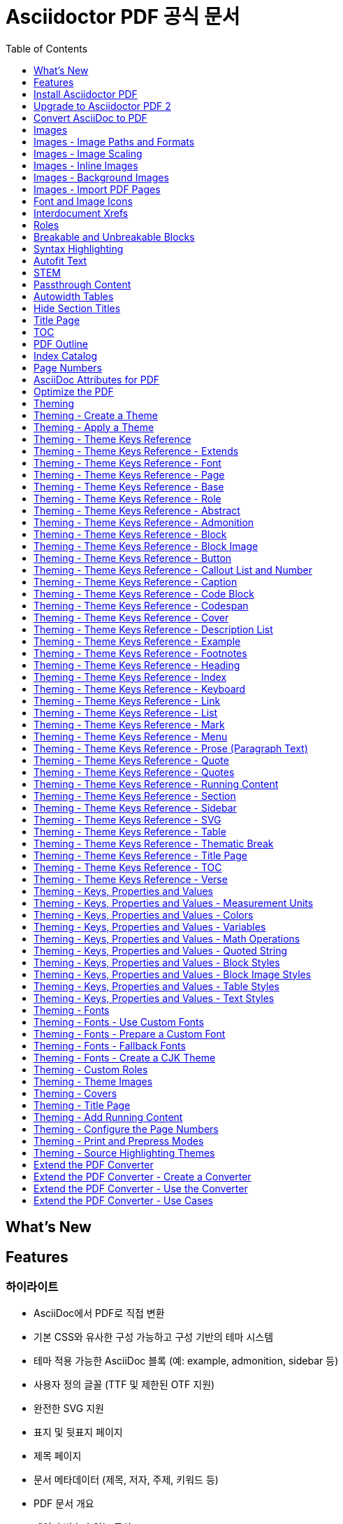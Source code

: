 = Asciidoctor PDF 공식 문서
:source-highlighter: highlightjs
:toc:
:toclevels: 1

== What’s New

== Features

=== 하이라이트

- AsciiDoc에서 PDF로 직접 변환
- 기본 CSS와 유사한 구성 가능하고 구성 기반의 테마 시스템
- 테마 적용 가능한 AsciiDoc 블록 (예: example, admonition, sidebar 등)
- 사용자 정의 글꼴 (TTF 및 제한된 OTF 지원)
- 완전한 SVG 지원
- 표지 및 뒷표지 페이지
- 제목 페이지
- 문서 메타데이터 (제목, 저자, 주제, 키워드 등)
- PDF 문서 개요
- 페이지 번호가 있는 목차
- 구성 가능한 페이지 크기 (예: A4, Letter, Legal 등) 및 레이아웃 (세로 또는 가로)
- 내부 상호 참조 링크
- Rouge (선호), Pygments 또는 CodeRay를 사용한 구문 강조
- 구성 가능한 크기 조정이 가능한 페이지 배경색 또는 페이지 배경 이미지
- 페이지 번호 매기기
- 양면 (일명 프리프레스) 인쇄 모드 (즉, 마진이 본문 및 뒷면 페이지에서 교대로 표시됨)
- 사용자 정의 가능한 머리글 및 바닥글 실행 내용
- 섹션 본문 들여쓰기
- 분할 불가능한 블록
- 고아 섹션 제목 방지 (기본 지원)
- 자동 맞춤 verbatim 블록 (base_font_size_min 설정에 따라 허용됨)
- 표 테두리 설정
- 글꼴 기반 및 이미지 아이콘
- 자동 생성된 색인
- 자동 하이픈 (활성화된 경우)
- CJK 언어에 대한 관대한 줄 바꿈
- 출력 파일 압축 / 최적화

=== 알려진 제한 사항

- 모든 10진수 및 16진수 문자 참조가 지원됩니다 (예: ©). 그러나 변환기는 제한된 명명된 엔티티 집합만 처리합니다. 인식된 명명된 엔티티는 다음과 같습니다: amp, apos, gt, lt, nbsp 및 quot (예: ').
- PDF에서 원래 줄 바꿈을 유지하는 방식으로 텍스트를 복사하는 것은 특히 코드 블록에서 신뢰할 수 없습니다. 적절한 렌더링을 위해 보이지 않는 문자가 해석, 삽입 또는 삭제될 수 있습니다. 이는 주로 텍스트가 조각으로 분할되고 캔버스에서 절대 좌표에 배치되는 PDF 형식의 제한 사항입니다.
- 각주는 항상 미주로 표시됩니다 (책의 경우 장의 마지막 페이지 하단에, 다른 모든 문서 유형의 경우 문서의 마지막 페이지 하단에). PDF 생성기가 내용 재흐름을 지원하지 않기 때문에 각주를 현재 페이지 하단에 표시할 수 없습니다 (이유는 #85 참조).
- 단일 페이지 높이를 초과하는 표 셀은 경고와 함께 잘립니다 (prawn-table#41 참조).
  ** 이 제한 사항은 가로 dlist의 설명 블록에도 적용됩니다.
- 단일 페이지 높이를 초과하는 표의 rowspan은 고아가 되고 나머지 열이 잘립니다 (#403 참조).
- 열에 0% 너비 또는 단일 문자 너비보다 작은 너비를 할당할 수 없습니다. 이러한 경우가 발생하면 변환기는 표를 건너뛰고 경고를 내보냅니다.
- 표의 다른 모든 열의 너비가 100%를 충족하거나 초과하면 열을 자동 너비로 설정할 수 없습니다. 이러한 경우가 발생하면 변환기는 표를 건너뛰고 경고를 내보냅니다.
- 이미지 너비가 열 너비를 초과하면 표 셀의 인라인 이미지는 (열을 더 넓게 강제로 만드는 대신) 맞추기 위해 축소됩니다. cols를 사용하여 열 너비를 늘리거나 셀을 AsciiDoc 표 셀로 변환하고 가급적 블록 이미지를 사용할 수 있습니다 (#830 참조).
- 자동 너비 표 셀에서 백분율 너비 값을 가진 인라인 이미지는 고유 너비에 상대적으로 크기가 조정됩니다. 이미지를 위해 예약된 공간은 고유 너비와 일치합니다. 이는 HTML의 동작과 일치합니다.
- Prawn은 이중 너비 상자 그리기 글리프를 올바르게 지원하지 않으므로 verbatim 블록에서 상자 그리기가 제대로 정렬되지 않습니다 (prawn#1002 참조).
- 고아 및 과부 지원은 구분된 블록, 블록 이미지 및 admonition으로 제한됩니다. 따라서 - 섹션 제목과 첫 번째 내용 블록 사이에 페이지 나누기가 발생할 수 있습니다.
  ** 고아 섹션 제목을 피하려면 섹션에 breakable 옵션을 추가할 수 있습니다.
  ** 표에서 고아 캡션을 피하려면 표에 breakable 옵션을 추가하세요.
- 줄바꿈 방지 하이픈이 양쪽에 있는 서식 있는 텍스트로 둘러싸여 있거나 (또는 - 개별적으로 서식이 지정된 경우) 줄 바꿈을 방지하지 않습니다.
- 이미지의 float 속성 (즉, 이미지 플로트)은 인라인 이미지가 아닌 블록 이미지에만 지원됩니다. 변환기는 다음 비단락에서 또는 단락 내용이 이미지 하단을 지울 때 플로트를 지웁니다. 이미지 플로트 주위에 비단락 블록을 래핑하는 방법을 알아보려면 이미지 플로트 - 주위에 코드 블록 래핑을 참조하세요.
- 책 문서 유형에서는 여러 열이 지원되지 않습니다.
- 구문 강조를 사용하는 소스 블록에서는 인라인 HTML (예: 링크 또는 강조 텍스트)을 사용할 수 없습니다. 구문 강조기가 작동하는 방식 때문에 이러한 두 가지 기술은 PDF 생성 프로세스에서 혼합되지 않습니다.
- Verse 블록은 기본적으로 고정 폭 글꼴을 사용하지 않지만 테마를 사용하여 이 설정을 제어할 수 있습니다.
- 자동 ID가 있는 doctitle 또는 섹션 제목에서는 원격 인라인 이미지를 사용할 수 없습니다.
- source-highlighter가 설정된 경우 텍스트 서식 (예: subs=+quotes)을 도입하는 사용자 정의 subs를 소스 블록에 사용할 수 없습니다. 변환기는 구문 강조기에서 소스를 올바르게 인식하고 강조 표시할 수 있도록 자동으로 서식을 제거합니다.



== Install Asciidoctor PDF

이 페이지에서는 Asciidoctor PDF를 설치하는 방법을 배웁니다. 이 페이지에서는 필요한 전제 조건, Asciidoctor PDF를 설치하는 데 사용할 명령 및 추가 기능을 잠금 해제하기 위해 설치할 수 있는 선택적 종속성 카탈로그를 문서화합니다. 설치에 문제가 있는 경우 문제 해결 조언도 찾을 수 있습니다.

=== 전제 조건

Asciidoctor PDF는 Ruby 애플리케이션입니다. 따라서 실행하려면 Ruby 런타임이 필요합니다.

Asciidoctor PDF가 지원되고 테스트되는 Ruby 버전은 Ruby 2.7 이상 또는 JRuby 9.2 이상입니다. 가능하다면 항상 최신 버전의 Ruby 또는 JRuby를 사용하는 것이 좋습니다. 지원되지 않는 버전의 Ruby로 Asciidoctor PDF를 사용하려고 하면 변환이 예기치 않게 실패할 가능성이 높습니다.

Asciidoctor PDF를 설치할 때 다음 섹션에서 다룰 모든 필수 라이브러리(즉, 젬)가 자동으로 설치됩니다. 해당 선택적 기능을 활성화하려면 선택적 종속성을 직접 설치해야 합니다.

Ruby가 사용 가능한지 확인하려면 ruby 명령을 실행하여 설치된 버전을 인쇄합니다:

[source]
----
ruby -v
----

이 명령이 적어도 2.7로 시작하는 Ruby 버전(또는 적어도 9.2로 시작하는 JRuby 버전)을 보고하는지 확인하세요. 그렇다면 계속 진행할 준비가 된 것입니다. 그렇지 않은 경우 rvm.io로 이동하여 RVM을 받고 이를 사용하여 Ruby를 설치하세요.

==== 시스템 인코딩

Asciidoctor는 UTF-8 인코딩을 사용한다고 가정합니다. 인코딩 문제를 최소화하려면 시스템의 기본 인코딩이 UTF-8로 설정되어 있는지 확인하세요.

시스템 인코딩을 수정할 수 없는 경우 Asciidoctor를 사용할 때 기본 문자 인코딩을 재정의하는 방법을 알아보려면 시스템 인코딩 요구 사항 섹션을 참조하세요.

=== Asciidoctor PDF 설치

Asciidoctor PDF(gem: asciidoctor-pdf, command: asciidoctor-pdf)는 RubyGem으로 rubygems.org 소프트웨어 레지스트리에 게시됩니다. Ruby에서 제공하는 RubyGem 관리 도구(bundle 또는 gem)를 사용하여 해당 레지스트리에서 Asciidoctor PDF를 설치합니다. 또는 소스에서 Asciidoctor PDF를 빌드하고 설치할 수 있습니다.

Asciidoctor PDF를 설치하는 방법은 아래 표를 참조하세요. Gemfile에서 Bundler를 사용하여 젬을 관리하는 경우 Bundler 열에 나열된 항목을 추가하세요. 그렇지 않으면 gem 명령 열에 있는 명령을 실행하세요.

[%autowidth,cols="1,1,2,2"]
|===
|라이브러리 |gem 이름 |Bundler |gem 명령

|**Asciidoctor PDF**
|**asciidoctor-pdf**
|gem 'asciidoctor-pdf'
|gem install asciidoctor-pdf
|===

Asciidoctor PDF를 설치하면 이 문서에서 언급한 asciidoctor, prawn, prawn-svg, prawn-table, prawn-icon 및 ttfunk를 포함한 여러 추가 젬이 자동으로 설치됩니다. 이러한 필수 종속성의 버전은 Asciidoctor PDF 버전에 고정됩니다.

==== 사전 릴리스 또는 개발 버전 설치

RubyGems.org에서 asciidoctor-pdf 젬의 최신 사전 릴리스를 설치하려면(사전 릴리스가 있는 경우) 다음 명령을 사용하세요:

[source]
----
gem install asciidoctor-pdf --pre
----

개발 버전을 사용하거나 개발에 참여하려는 경우 소스에서 코드를 실행할 수도 있습니다.

=== 설치 문제 해결

아래와 같이 젬을 설치하는 동안 권한 오류가 발생하면 시스템에 직접 젬을 설치하려고 시도 중일 가능성이 높습니다. 기술 작성을 위해 시스템에 직접 젬을 설치하는 것은 권장되지 않습니다.

.시스템 젬으로 설치를 시도할 때 권한 오류 발생
[source]
----
ERROR:  While executing gem ... (Gem::FilePermissionError)
You don't have write permissions for the /Library/Ruby/Gems/2.x.x directory.
----

더 나은 방법(그리고 제정신을 유지할 수 있는 방법)은 시스템에 설치된 Ruby 버전을 무시하고 대신 RVM을 사용하여 Ruby 설치를 관리하는 것입니다. 이 접근 방식의 이점은 a) Ruby가 올바르게 설정되는 것이 보장되고, b) 젬 설치가 시스템 작동을 방해하지 않으며, c) 설치된 젬에서 제공하는 모든 bin 스크립트를 PATH에서 사용할 수 있다는 것입니다. 모든 파일은 사용자 공간(aka 홈 또는 사용자 디렉터리)에서 관리됩니다. 문제가 발생하면 $HOME/.rvm 폴더를 제거하고 다시 시작하면 됩니다.

RVM 설치 방법을 알아보려면 Asciidoctor 문서에서 다루는 RVM 설치 절차를 따르세요. RVM을 설치한 후 Ruby 버전을 설치하세요:

[source]
----
rvm install 3.1
----

그런 다음 해당 버전으로 전환하고 기본값으로 설정하세요:

[source]
----
rvm use 3.1 --default
----

Ruby 버전은 한 번만 설치하면 됩니다. 새 터미널을 열 때마다 기본 Ruby를 선택해야 합니다.

[source]
----
rvm use default
----

asciidoctor-pdf 젬을 설치한 후 다음 명령을 사용하여 설치된 위치를 확인할 수 있습니다:

[source]
----
gem which asciidoctor-pdf
----

bin 스크립트의 위치를 확인하려면 다음 명령을 사용하세요:

[source]
----
command -v asciidoctor-pdf
----

두 경로 모두 $HOME/.rvm 디렉터리 아래에 있어야 합니다. 그렇지 않은 경우 RVM 설정을 확인하세요.

=== 선택적 종속성

이 변환기에는 추가 젬 설치가 필요한 몇 가지 선택적 기능이 있습니다. 해당 기능은 다음과 같습니다.

_소스 강조 표시_::
소스 강조 표시를 사용하려면 구문 강조기를 설치해야 합니다(빌드 시에만).

_PDF 최적화_::

PDF를 최적화하려면 rghost 또는 hexapdf가 필요합니다. 설치 및 사용 지침은 PDF 최적화를 참조하세요.

_자동 하이픈 넣기_::

hyphens 속성을 사용하여 자동 하이픈 넣기를 켜려면 text-hyphen 젬을 설치해야 합니다:

[source]
----
gem install text-hyphen
----

_가속화된 이미지 디코딩_::

Ruby는 이미지 디코딩 속도가 특별히 빠르지 않으며 지원되는 이미지 형식이 제한적입니다. 이를 돕기 위해 prawn-gmagick을 설치할 수 있으며, 이는 이미지 디코딩 작업을 GraphicsMagick에 위임합니다. 이 통합을 활성화하는 방법에 대한 지침은 추가 이미지 파일 형식 지원을 참조하세요.

다음 표에는 이 변환기로 테스트된 Asciidoctor 확장을 포함하여 Asciidoctor PDF의 선택적 종속성이 나열되어 있습니다. 종속성 이름과 젬 이름이 최소 지원 버전과 함께 나열되며, 설치 시 활성화되는 기능이 나와 있습니다(필요한 경우).

.선택적 종속성의 최소 지원 버전
[%autowidth,cols="1,1,2"]
|===
|라이브러리 / 젬 이름 |최소 버전 |기능

|**Asciidoctor Mathematical** +
asciidoctor-mathematical
|0.3.5
|STEM 지원 (-r asciidoctor-mathematical 사용 필요)

|**Asciidoctor Diagram** +
asciidoctor-diagram
|2.2.0
|다이어그램 블록 (-r asciidoctor-diagram 사용 필요)

|**Asciidoctor Kroki** +
asciidoctor-kroki
|0.8.0
|다이어그램 블록 (-r asciidoctor-kroki 사용 필요)

|**Rouge** +
rouge
|2.0.0
|구문 강조 표시

|**Pygments (Ruby)** +
pygments.rb
|2.0.0
|구문 강조 표시

|**CodeRay** +
coderay
|1.1.0
|구문 강조 표시

|**Prawn Gmagick** +
prawn-gmagick
|0.0.9
|GraphicsMagick을 사용한 이미지 임베딩 가속화

|**RGhost** +
rghost
|0.9.7
(0.9.8 피하기)
|Ghostscript를 사용한 PDF 최적화 (optimize 속성 설정 필요)

|**Text Hyphen** +
text-hyphen
|1.4.1
|자동 하이픈 넣기 (hyphens 속성 설정 필요)
|===



== Upgrade to Asciidoctor PDF 2

이 가이드는 Asciidoctor PDF 1.x 릴리스에서 Asciidoctor PDF 2.x 릴리스로 전환하는 모든 사람을 위해 작성되었습니다. Asciidoctor PDF 2는 이 전환을 원활하게 만들기 위해 신중하게 설계되었지만, 여전히 주요 릴리스이므로 영향을 줄 수 있는 변경 사항이 있습니다. 또한 새롭고 개선된 기능을 활용하기 시작할 것입니다.

이 페이지는 Asciidoctor PDF 2 릴리스 라인의 모든 변경 사항에 주의를 기울이지 않습니다. 오히려 Asciidoctor PDF 1에서 Asciidoctor PDF 2로 전환할 때의 변경 사항에 중점을 둡니다. Asciidoctor PDF의 전체 변경 사항 목록을 찾으려면 CHANGELOG를 참조하세요.

=== 주요 변경 사항 및 제거

Asciidoctor PDF 2 주요 릴리스는 이 변환기의 일부 동작을 정리하고 개선할 수 있는 기회를 제공했습니다. 결과적으로 주요 변경 사항과 제거는 일반적입니다. 이 섹션에서는 전환을 돕기 위해 콘텐츠 및 구성에 영향을 줄 수 있는 변경 사항을 요약합니다.

==== 런타임 및 종속성

- Ruby < 2.7 및 JRuby < 9.2에 대한 지원이 제거되었습니다.
- 변환기는 이제 대문자, 소문자 및 대문자화 텍스트 변환을 위해 Ruby의 내장 멀티바이트 지원에 의존합니다. 추가 젬이 필요하지 않습니다.
- Asciidoctor PDF에서 더 이상 prawn-table 젬의 배포되지 않은 버전을 사용할 필요가 없습니다. 사용 중인 경우 Gemfile에서 해당 종속성을 제거하고 Asciidoctor PDF에서 prawn-table 젬에 대한 종속성을 처리하도록 하세요.
- safe_yaml 젬이 제거되었습니다. 대신 Ruby stdlib의 YAML.safe_load가 사용됩니다.

==== 테마 시스템 및 내장 글꼴

- pdf-style 및 pdf-stylesdir 속성에 대한 지원이 제거되었습니다(1.5.0.beta.1 이후 사용되지 않음). 대신 pdf-theme 및 pdf-themesdir 속성을 사용하여 사용자 정의 테마의 위치를 지정하세요.
- extends 키가 지정되지 않으면 사용자 정의 테마는 더 이상 기본 테마에서 상속되지 않습니다. 대신 키가 설정되지 않은 상태에서 시작하고(2.3.2 이후 base-font-size 시작) 필요할 때 변환기에서 폴백 값에 의존합니다. 업그레이드 후 오류가 발생하면 이것이 원인일 수 있습니다. 테마를 Asciidoctor PDF 버전에 이식 가능하게 만들려면 extends 키를 사용하여 테마가 확장할 테마를 명시적으로 선언하세요.
- 기본 테마를 사용하거나 기본 테마를 확장할 때 이제 기본 실행 바닥글이 활성화됩니다. (이전에는 기본 테마를 사용하거나 확장한 경우에만 기본 실행 바닥글이 활성화되었습니다.)
- 테마의 블록 및 프로즈 범주에 있는 top-margin 키가 제거되었습니다. 구분된 블록과 목록 사이의 공간은 이제 하단 여백만 사용하여 제어됩니다.
- 이전에 문서화되지 않은 vertical-spacing 키가 기본 제공 테마에서 제거되었습니다.
- 테마의 lead 범주 키는 lead라는 내장 역할로 대체되었습니다.
- 연계 및 테마 콘텐츠에서 <color> 태그에 대한 지원이 제거되었습니다. 대신 <font color="...">를 사용하세요. content 키의 값에 의사 HTML을 사용하는 테마에 영향을 줄 수 있습니다.
- 이전에 사용되지 않은 "ascii" 글꼴이 제거되었습니다. 이제 더 완전한 "subset" 글꼴만 젬과 함께 번들로 제공됩니다.

==== 문서 속성 및 옵션

- 사용되지 않은 chapter-label 문서 속성의 이름이 chapter-signifier 속성으로 변경되었습니다.
- untitled 섹션 옵션의 이름이 notitle 옵션으로 변경되었습니다.
- 이제 대부분의 블록은 기본적으로 분할 가능합니다. 블록에 unbreakable 옵션을 적용하여 이전 동작으로 되돌릴 수 있습니다.

==== 경로 및 API 요구

- asciidoctor-pdf/converter 및 asciidoctor-pdf/version shim 스크립트가 제거되었습니다. 대신 asciidoctor/pdf/converter 및 asciidoctor/pdf/version을 사용하세요.
- API의 Pdf 모듈 별칭이 PDF로 대체되어 제거되었습니다.

=== 사용 중단

다음 기능은 Asciidoctor PDF 2의 릴리스와 함께 사용이 중단되었으며 다음 주요 릴리스에서 제거될 예정입니다.

- 테마에서 blockquote 범주 접두사는 사용되지 않습니다. 대신 quote 접두사를 사용하세요. Quote Category Keys를 참조하세요.
- 테마에서 key 범주 접두사는 사용되지 않습니다. 대신 kbd 접두사를 사용하세요. Keyboard Macro Category Keys를 참조하세요.
- 테마에서 literal 범주 접두사는 사용되지 않습니다. 대신 codespan 접두사를 사용하세요. Codespan Category Keys를 참조하세요.
- 테마에서 outline-list 범주 접두사는 사용되지 않습니다. 대신 list 접두사를 사용하세요. List Category Keys를 참조하세요.
- Optimizer#generate_file 메서드는 사용되지 않습니다. 대신 Optimizer#optimize_file을 사용하세요.
- 내장 default-with-fallback-fonts 및 default-for-print-with-fallback-fonts 테마 이름은 각각 default-with-font-fallbacks 및 - default-for-print-with-font-fallbacks로 대체되어 사용되지 않습니다.

=== 새롭고 주목할 만한 기능

==== 단락 역할 및 들여쓰기

테마에서 사용자 정의 역할을 정의하고 문서의 특정 단락에 적용할 수 있습니다. 사용자 정의 역할을 만드는 방법을 알아보려면 Custom Roles를 참조하고, 사용자 정의 역할을 단락에 할당하는 방법은 Use a custom role을 참조하세요. 다른 블록에 사용자 정의 역할 적용은 아직 지원되지 않습니다. 그러나 확장 변환기 사용 사례 페이지에서 확장 변환기를 사용하여 이 기능을 활성화하는 방법을 알아볼 수 있습니다.

단락에 대한 역할 지원이 도입됨에 따라 테마의 lead 범주가 삭제되고 lead라는 내장 역할로 대체되었습니다. 자세한 내용은 Built-in roles를 참조하세요.

모든 단락 대신 내부 단락의 들여쓰기를 제어하려면 테마에서 새로운 prose-text-indent-inner 키를 설정할 수 있습니다. 자세한 내용은 Prose Category Keys를 참조하세요.

==== 분할 가능 및 분할 불가능한 블록

다음 블록은 이제 기본적으로 분할 가능하며, 자동 앵커 및 캡션 고아 방지가 포함됩니다:

- Admonitions
- Block images
- Code blocks (literal, listing, and source)
- Examples
- Open blocks
- Quote blocks
- Sidebars
- Verses

테이블과 섹션은 기본적으로 분할 가능하지만 자동 앵커 및 캡션 고아 방지를 제공하지 않습니다. 테이블의 경우 테이블이 다음 페이지로 넘어가면 앵커와 캡션이 현재 페이지에 남을 수 있습니다. 섹션의 경우 첫 번째 콘텐츠 블록이 맞지 않으면 섹션 제목이 현재 페이지에 남을 수 있습니다. 그러나 (겉보기에 불필요한) breakable 옵션을 힌트로 추가하면 테이블과 섹션에 대한 고아 방지를 켤 수 있습니다.

unbreakable 옵션은 섹션을 포함한 모든 구분된 블록(admonitions 및 테이블 포함)에 적용할 수 있지만 섹션에는 적용할 수 없습니다. unbreakable 옵션을 블록에 적용하면 블록이 페이지에 걸쳐 분할될 것으로 감지되고 한 페이지에 맞출 수 있는 경우 변환기가 블록과 캡션 및 앵커를 다음 페이지로 이동합니다.

==== Notitle 섹션 옵션

섹션의 untitled 옵션 이름이 notitle로 변경되었습니다. 이름이 변경되면서 새로운 기능도 얻었습니다. notitle 옵션은 문서 본문에서 섹션 제목을 숨기지만 TOC에 제목을 표시하고 해당 제목에서 생성된 앵커를 계속 참조할 수 있도록 합니다. 또한 서문, 익명 머리말 및 가져온 PDF 페이지에 대한 항목을 TOC에 추가하는 데 사용할 수 있습니다. 예제와 자세한 내용은 Hide Section Titles를 참조하세요.

==== 블록 및 블록 캡션

블록과 블록 캡션은 Asciidoctor PDF 2에서 많은 새로운 테마 기능을 얻었습니다. 다음은 몇 가지 주요 사항입니다:

패딩::
테마는 이제 2개의 값 배열을 사용하여 블록의 패딩을 제어할 수 있습니다.

테두리 너비::
구분된 블록, admonitions 및 블록 이미지의 테두리 너비는 border-width 키를 사용하여 가장자리별로 사용자 정의할 수 있습니다.

테두리 스타일::
구분된 블록, admonitions 및 블록 이미지의 테두리 스타일은 border-style 키로 변경할 수 있습니다. 테두리 스타일에는 dashed, dotted, double 및 solid가 포함됩니다.

줄 높이::
테마에서 글꼴 속성이 허용되는 곳이면 어디에서나 line-height 키를 사용하여 블록의 줄 높이를 제어할 수 있습니다.

앵커 위치::
블록의 앵커 위치는 block-anchor-top 테마 키를 사용하여 콘텐츠를 기준으로 상대적으로 배치할 수 있습니다.

캡션 텍스트 정렬::
캡션의 텍스트 정렬은 이제 전역 caption-text-align 테마 키 또는 블록 범주별 <category>-caption-text-align을 사용하여 블록 정렬과 독립적으로 제어할 수 있습니다. image-caption-text-align 및 table-caption-text-align 테마 키는 표준 텍스트 정렬 값 외에도 inherit 값을 허용합니다. inherit 값은 블록 이미지 또는 테이블의 정렬로 해석됩니다.

전역 캡션 텍스트 장식::
캡션에 텍스트 장식 스타일, 색상 및 너비를 caption-text-decoration-style, caption-text-decoration-color 및 caption-text-decoration-width 테마 키를 사용하여 전역적으로 적용할 수 있습니다. 자세한 내용은 Caption Category Keys를 참조하세요.

캡션 배경색::
캡션의 배경색은 이제 caption-background-color 테마 키 또는 블록 범주별 <category>-caption-background-color를 사용하여 전역적으로 지정할 수 있습니다. 자세한 내용은 Caption Category Keys를 참조하세요.

캡션 최대 너비::
캡션의 max-width 값은 fit-content 함수에 백분율을 인수로 전달하여 콘텐츠의 백분율로 설정할 수 있습니다.

초록의 첫 번째 줄::
테마는 abstract-first-line-font-color 키를 사용하여 초록의 첫 번째 줄의 글꼴 색상을 제어할 수 있습니다.

블록의 주목할 만한 수정 사항::
- Asciidoctor PDF는 이제 더 스마트한 하단 여백 로직을 사용하여 블록 아래에 추가 공백이 추가되는 것을 방지합니다. 특히 블록이 중첩되거나 AsciiDoc 테이블 셀 내에서 사용되는 경우에 효과적입니다.
- specialchars 치환이 비활성화된 경우 구문 강조가 소스 블록에 적용되지 않습니다.
- 테두리, 음영 및 패딩은 축소 가능한 블록에 적용되지 않습니다.
- callouts 치환은 코드 블록에서 제거할 수 있습니다.

==== 테이블

테두리 너비 및 스타일::
테이블 테두리 너비는 border-width 키를 사용하여 가장자리별로 사용자 정의할 수 있습니다. 테두리 스타일은 border-style 키에 스타일 배열을 할당하여 가장자리별로 지정할 수 있습니다. 테두리 스타일에는 dashed, dotted 및 solid가 포함됩니다.

그리드 너비 및 스타일::
테이블 그리드 선의 너비는 grid-width 키를 사용하여 행과 열에 대해 지정할 수 있습니다. 그리드 선의 스타일은 grid-style 키를 사용하여 행과 열에 대해 지정할 수 있습니다. 그리드 스타일에는 dashed, dotted 및 solid가 포함됩니다.

최대 캡션 너비::
테이블의 최대 캡션 너비는 fit-content 함수에 인수를 전달하여 콘텐츠의 백분율로 설정할 수 있습니다.

캡션 끝::
table-caption-side 테마 키의 이름이 table-caption-end로 변경되었습니다.

테이블의 주목할 만한 수정 사항::
- 일반 테이블 셀에 수직 중앙 정렬이 올바르게 적용됩니다.
- frame과 grid가 none일 때 테이블 행의 하단 테두리가 올바르게 적용됩니다.
- 리터럴 테이블 셀 및 AsciiDoc 테이블 셀의 중첩된 블록의 글꼴 크기가 이제 조정됩니다.
- AsciiDoc 테이블 셀은 테이블에서 글꼴 속성을 상속합니다.
- AsciiDoc 테이블 셀의 내용이 바닥글이나 후속 페이지를 넘어가지 않도록 방지됩니다.
- 상단 및 하단 패딩은 AsciiDoc 테이블 셀의 높이를 계산할 때 고려됩니다.
- 테이블 셀이 잘린 경우 오류 메시지가 기록됩니다.
- 오류를 발생시키는 대신 콘텐츠가 셀의 지정된 너비 내에 맞지 않으면 변환기가 오류를 기록하고 테이블을 건너뜁니다.

==== 콜아웃 목록 및 번호

테마 언어에는 이제 callout-list 범주가 있습니다. 새로운 테마 키를 사용하면 콜아웃 목록의 글꼴 속성, 텍스트 정렬 및 항목 간격을 사용자 정의할 수 있습니다. callout-list 범주에는 코드 블록 바로 다음에 오는 콜아웃 목록의 상단 여백을 제어할 수 있는 margin-top-after-code 키가 포함되어 있습니다.

_콜아웃의 주목할 만한 수정 사항_::
- 항목이 다음 페이지로 이동할 때 콜아웃 목록의 콜아웃 번호는 기본 텍스트와 함께 유지됩니다.
- 코드 블록에서 공백으로 구분된 2개 이상의 연속된 콜아웃이 올바르게 처리됩니다.
- 테마에서 conums에 할당된 글꼴 패밀리가 코드 블록에 표시되는 콜아웃 번호에 적용됩니다.

==== 이미지 및 아이콘

_캡션 끝_::
block-caption-end 테마 키를 사용하여 블록 이미지의 캡션을 이미지 위 또는 아래에 배치할 수 있습니다. 사용 가능한 image-caption 테마 키 및 해당 값 유형 목록은 Block Image Category Keys를 참조하세요.

_텍스트 정렬 역할_::
text-center와 같은 텍스트 정렬 역할이 이제 블록 이미지에서 지원됩니다.

_인라인 이미지의 역할_::
역할 및 상속된 역할이 이제 인라인 이미지에서 지원됩니다.

_이미지 기반 아이콘_::
Asciidoctor PDF 2는 이제 이미지 기반 아이콘을 지원합니다. iconsdir에서 확인되며 icontype 파일 확장자를 가져야 합니다.

_아이콘에 링크 추가_::
link 속성을 이제 아이콘 매크로에 설정할 수 있습니다.

_Admonition 아이콘 이미지_::
admonition 아이콘 이미지는 이제 allow-uri-read가 설정된 경우 원격일 수 있으며 데이터 URI일 수도 있습니다.

_이미지 및 아이콘의 주목할 만한 수정 사항_::
- 이제 백그라운드 SVG의 경고가 로거에 전달됩니다.
- fit=scale-down을 사용할 때 SVG가 올바르게 축소됩니다.
- 아이콘 이미지를 포함하지 못하면 admonition의 텍스트 레이블이 표시됩니다.

==== 링크 및 인라인 서식

인용 부호::
이제 ›와 »와 같은 작은따옴표와 큰따옴표를 테마의 quotes 키를 사용하여 정의할 수 있습니다. 자세한 내용은 Quotes Category Keys를 참조하세요.

16진수 문자::
대문자와 소문자 16진수 문자를 모두 포함하는 문자 참조가 이제 지원됩니다.

링크의 배경색 및 테두리 오프셋::
이제 테마에서 링크의 배경색과 테두리 오프셋(배경에 대해서만)을 제어할 수 있습니다.

주목할 만한 링크 및 인라인 서식 수정 사항::
- 줄임표가 뒤에 오는 닫는 따옴표는 인용 부호로 묶인 텍스트와 함께 유지됩니다.
- 상위 요소가 em 및 % 단위를 사용하는 경우 위 첨자 및 아래 첨자의 글꼴 크기가 올바르게 계산됩니다.
- 단어가 단어가 아닌 문자에 인접해 있을 때 하이픈 예외가 적용됩니다.
- pre-wrap 역할은 구문에서 적용됩니다.
- id 속성을 이제 링크 매크로에 설정할 수 있습니다.

==== 글꼴, 글꼴 스타일 및 텍스트 변환

작은 대문자::
text-transform 테마 키는 이제 smallcaps 값을 허용합니다. smallcaps가 지정되면 소문자 ASCII 문자(a-z)가 해당 작은 대문자 문자 변형으로 대체됩니다.

normal_italic::
font-style 키의 새로운 normal_italic 값은 글꼴 스타일을 normal로 재설정한 다음 글꼴 패밀리의 이탤릭체 변형을 적용합니다.

Noto Sans::
Noto Sans는 이제 Asciidoctor PDF와 함께 제공됩니다. sans-with-fallback-font 테마에서 대체 글꼴로 사용되며 사용자 정의 테마에서 선언할 수 있습니다.

천장 및 바닥 문자::
왼쪽 및 오른쪽 천장 및 바닥 문자(⌈, ⌉, ⌊ 및 ⌋)가 M+ 대체 글꼴에 추가되었습니다.

체크 표시, numero 및 y with diaeresis 글리프::
굵은 체크 표시 글리프(✔)가 대체 글꼴에 추가되었습니다. 체크 표시와 굵은 체크 표시(✓ 및 ✔)가 고정폭 글꼴에 추가되었습니다. № 및 ÿ 글리프가 기본 및 대체 글꼴에 추가되었습니다.

==== 표지 및 제목 페이지

앞표지 및 뒤표지 이미지::
앞표지 및 뒤표지 이미지는 이제 테마에서 정의할 수 있으며 대상은 데이터 URI일 수 있습니다.

제목 페이지 비활성화::
제목 페이지는 이제 title-page 범주 키에 false를 할당하여 테마에서 비활성화할 수 있습니다.

==== TOC 및 PDF 개요

_PDF 개요 제목 및 수준_::
이제 outline 문서 속성(:!outline:)을 설정 해제하여 PDF 개요를 비활성화할 수 있습니다. 또한 outline-title로 제목을 사용자 정의하고 outlinelevels로 섹션 수준 깊이 및 확장을 사용자 정의할 수 있습니다. 자세한 내용은 PDF Outline을 참조하세요.

_TOC 페이지에서 실행 중인 콘텐츠 비활성화_::
toc 매크로에 noheader 또는 nofooter 옵션을 할당하여 TOC 페이지에서 머리글이나 바닥글을 비활성화할 수 있습니다.

_TOC 점선_::
테마는 TOC의 점선 글꼴 크기를 제어할 수 있습니다.

_TOC 위치_::
TOC는 이제 :toc: 문서 속성에 preamble 값을 할당하여 서문 뒤에 배치할 수 있습니다. 또한 TOC는 toc 매크로의 첫 번째 위치에만 표시됩니다.

_확장 변환기_::
확장 변환기는 이제 TOC 항목을 삽입하거나 필터링하기 위해 get_entries_for_toc 메서드를 재정의할 수 있습니다.

_TOC의 주목할 만한 수정 사항_::
이제 이미지가 해당 TOC 항목의 섹션 제목 끝에 렌더링됩니다.

==== 각주

_번호 재설정_::
각주 번호 매기기는 이제 각 장에서 재설정됩니다.

_각주 참조 레이블_::
장의 xreftext는 이제 이전 장을 참조하는 각주 참조의 레이블에 추가됩니다.

_해결되지 않은 각주 색상_::
테마는 unresolved 역할을 사용하여 해결되지 않은 각주의 글꼴 색상을 구성할 수 있습니다.

_각주의 주목할 만한 수정 사항_::
- 누락된 각주 참조는 위 첨자로 표시됩니다.
- AsciiDoc 테이블 셀에 정의된 각주는 이제 문서 또는 장 끝에 있는 각주와 함께 렌더링됩니다.

==== 색인

_색인 열_::
테마는 이제 index-columns 키를 사용하여 색인 열 수를 구성할 수 있습니다.

_페이지 번호 스타일_::
media=screen일 때 새로운 index-pagenum-sequence-style 문서 속성이 색인의 순차적 페이지 번호 스타일을 제어합니다.

_색인의 주목할 만한 수정 사항_::
- 색인 항목이 없으면 색인 섹션이 렌더링되지 않습니다.
- 용어가 강제로 분리될 때 색인에 더 이상 빈 줄이 삽입되지 않습니다.
- 색인의 후속 페이지에서 프리프레스 페이지 여백이 적용됩니다.
- 숨겨진 색인 용어 앞의 공백이 이제 축소됩니다.

==== 실행 콘텐츠 및 페이지 번호 매기기

_실행 콘텐츠가 시작되는 페이지 선택_::
running-content 범주의 start-at 테마 키에 정수를 할당하여 실행 콘텐츠가 표시되기 시작하는 페이지를 지정합니다. 실행 콘텐츠는 TOC가 배치된 위치에 관계없이 TOC 다음에 after-toc 키워드를 start-at 키에 할당하여 시작할 수도 있습니다.

_정수 페이지 번호 매기기가 시작되는 위치 구성_::
page-numbering 범주의 start-at 키를 사용하여 정수(1부터 시작) 페이지 번호 매기기가 시작되는 페이지를 지정합니다. cover 키워드를 start-at 키에 할당하여 정수 페이지 번호 매기기가 앞표지에서 시작할 수 있습니다. 또는 TOC가 배치된 위치에 관계없이 after-toc를 start-at 키에 할당하여 페이지 번호 매기기가 TOC 다음에 시작되도록 할 수 있습니다. 또는 start-at에 정수가 할당된 경우 페이지 번호 매기기가 시작되어야 하는 첫 번째 본문 페이지에서의 오프셋을 테마에서 지정할 수 있습니다.

_여백 및 콘텐츠 여백_::
이제 테마에서 주변 장치(머리글 또는 바닥글) 및 면(앞면 또는 뒷면)별로 실행 콘텐츠의 여백과 콘텐츠 여백을 구성할 수 있습니다. 실행 콘텐츠의 여백은 끝과 면에 대해 2개의 값 배열 또는 암시적 왼쪽 면 값이 있는 3개의 값 배열을 사용하여 지정할 수 있습니다.

_부분 및 장 번호_::
partnums 속성이 설정되면 part-numeral 속성이 실행 콘텐츠에 자동으로 설정됩니다. sectnums 속성이 설정되면 chapter-numeral 속성이 실행 콘텐츠에 자동으로 설정됩니다.

_레이아웃별 배경 선택_::
page-layout 속성이 이제 실행 콘텐츠에 설정됩니다. 이 속성을 사용하여 레이아웃별로 배경을 선택할 수 있습니다.

_실행 콘텐츠 및 페이지 번호 매기기의 주목할 만한 수정 사항_::
- media=prepress일 때도 pdf-folio-placement 설정이 적용됩니다.
- 프리프레스 페이지 여백은 pdf-folio-placement 값을 적용합니다.

==== 테마 시스템

_인쇄에 최적화된 테마_::
Asciidoctor PDF 2는 default-for-print 및 default-for-print-with-fallback-font라는 두 개의 새로운 인쇄에 최적화된 테마를 도입합니다.

_확장 계층 구조_::
Asciidoctor PDF는 !important로 수정되지 않는 한 extends 계층 구조에서 테마를 한 번만 확장합니다.

_거듭제곱 연산자_::
이제 테마 언어에서 거듭제곱 연산자를 지원합니다. 곱하기 및 나누기와 동일한 우선순위를 가집니다.

_기본 테마 변경 사항_::
기본 테마에서 인용 및 verse 블록의 상단 및 하단 패딩이 줄어들었습니다. base-border-color가 이제 설정되어 기본 테두리 색상으로 사용됩니다. 테마를 확장할 때 base-border-color 키를 사용하여 모든 테두리 색상을 제어할 수 있도록 기본 테마에서 테두리 색상이 제거되었습니다.

_기본 테마 변경 사항_::
기본 테마에서 인용 블록의 상단 및 하단 패딩이 이제 균일합니다.

_Rouge 테마_::
Rouge 테마는 이제 테마 클래스 또는 인스턴스(API에만 해당)로 지정할 수 있습니다.



== Convert AsciiDoc to PDF

=== Asciidoctor PDF 실행하기

필요한 모든 젬이 제대로 설치되었다고 가정하면, asciidoctor-pdf 명령을 실행할 수 있는지 확인하세요:

[source]
----
asciidoctor-pdf -v
----

Asciidoctor PDF 버전이 출력되면 Asciidoctor PDF를 사용할 준비가 된 것입니다!
증류할 AsciiDoc 문서를 가져와서 Asciidoctor PDF를 사용해 보겠습니다. AsciiDoc 문서가 없다면 Basic Example AsciiDoc 파일을 다운로드하여 사용할 수 있습니다. 파일을 현재 디렉터리에 저장하세요.

해당 파일의 내용을 살펴보겠습니다.

.basic-example.adoc
[source,asciidoc]
----
= Document Title
Doc Writer <doc@example.com>
:reproducible:
:listing-caption: Listing
:source-highlighter: rouge
:toc:
// Uncomment next line to add a title page (or set doctype to book)
//:title-page:
// Uncomment next line to set page size (default is A4)
//:pdf-page-size: Letter

An example of a basic https://asciidoc.org[AsciiDoc] document prepared by {author}.

== Introduction

A paragraph followed by an unordered list{empty}footnote:[AsciiDoc supports unordered, ordered, and description lists.] with square bullets.footnote:[You may choose from square, disc, and circle for the bullet style.]

[square]
* item 1
* item 2
* item 3

== Main

Here's how you say "`Hello, World!`" in Prawn:

.Create a basic PDF document using Prawn
[source,ruby]
----
require 'prawn'

Prawn::Document.generate 'example.pdf' do
  text 'Hello, World!'
end
----

== Conclusion

That's all, folks!
----

이제 AsciiDoc 문서를 직접 PDF로 변환할 시간입니다.

=== AsciiDoc 문서를 PDF로 변환하기

[IMPORTANT]
====
이 예제를 실행하려면 source-highlighter 속성에 rouge 값을 사용하므로 rouge 젬이 설치되어 있어야 합니다.
====

PDF로 변환하는 것은 Ruby를 사용하여 asciidoctor-pdf 명령을 실행하고 첫 번째 인수로 AsciiDoc 문서를 전달하는 것만큼 간단합니다:

[source]
----
asciidoctor-pdf basic-example.adoc
----

이 명령은 PDF 변환기와 백엔드를 활성화하여 asciidoctor를 실행하는 더 짧은 방법입니다:

[source]
----
asciidoctor -r asciidoctor-pdf -b pdf basic-example.adoc
----

asciidoctor-pdf 명령은 이러한 낮은 수준의 옵션을 기억할 필요가 없어 편리합니다. 그래서 우리는 이 명령을 제공합니다.

명령이 완료되면 현재 디렉터리에 basic-example.pdf 파일이 보일 것입니다. 기본적으로 Asciidoctor는 입력 파일과 동일한 디렉터리에 출력 파일을 생성합니다. PDF 뷰어로 basic-example.pdf 파일을 열어 결과를 확인하세요.

.Example PDF document rendered in a PDF viewer
image::image/basic-example-pdf-screenshot.png[Example PDF document rendered in a PDF viewer]

문서의 본문이 단일 열로 배열되어 있음을 알 수 있습니다. 문서 유형이 article(기본값) 또는 manpage로 설정된 경우 사용자 정의 테마의 page-columns 키에 열 수를 할당하여 문서 본문을 여러 열로 정렬할 수 있습니다. 열 사이의 간격 너비는 page-column-gap 테마 키를 사용하여 조정할 수 있습니다. 이 기능을 활성화하는 방법에 대한 자세한 내용은 Page Columns를 참조하세요.

=== API를 사용하여 PDF로 변환하기

asciidoctor-pdf 명령 외에도 Asciidoctor API를 사용하여 PDF로 변환할 수 있습니다. Asciidoctor PDF 변환기의 선택은 API 옵션 또는 문서 속성으로 지정할 수 있는 backend 키워드 사용을 통해 제어됩니다.

먼저 Asciidoctor PDF 젬이 설치되어 있고 Ruby 런타임 경로에서 사용 가능한지 확인하세요. 해당 단계가 완료되면 asciidoctor-pdf 젬을 요청하여 Asciidoctor PDF 변환기를 로드하세요.

[source,ruby]
----
require 'asciidoctor-pdf'
----

이제 기본 Asciidoctor API를 사용하여 AsciiDoc 문서를 PDF로 변환할 수 있습니다.

[source,ruby]
----
require 'asciidoctor-pdf'

Asciidoctor.convert_file 'basic-example.adoc', backend: 'pdf', safe: :unsafe
----

이 API 호출은 이전 섹션에 표시된 명령과 동일합니다. 스크립트는 먼저 asciidoctor-pdf 젬을 요청합니다(-r asciidoctor-pdf와 동일함). 그런 다음 안전 모드를 unsafe로 설정하고(asciidoctor 명령과 동일함) 백엔드를 pdf로 설정하여(-b pdf와 동일함) Asciidoctor를 호출합니다. ruby 명령을 사용하여 이 스크립트를 실행할 수 있습니다.

스크립트가 완료되면 현재 디렉터리에 basic-example.pdf 파일이 보일 것입니다. 이 파일이 작성되는 위치를 사용자 정의하려면 일반적인 API 옵션 집합을 사용할 수 있습니다.

convert_file 메서드 대신 convert 메서드를 사용하면 Asciidoctor는 변환기의 인스턴스(Prawn::Document의 인스턴스이기도 함)를 반환합니다. PDF 스트림을 캡처하려면 출력을 StringIO 객체로 리디렉션하여 수행해야 합니다.

[source,ruby]
----
require 'asciidoctor-pdf'
require 'stringio'

doc = Asciidoctor.convert 'I *love* AsciiDoc!', backend: 'pdf', safe: :unsafe
doc.write doc, (pdf = StringIO.new)
puts pdf.string
----

반환된 문서를 동일한 객체의 write 메서드에 전달하여 PDF 스트림을 나중에 캡처할 수도 있습니다.

[source,ruby]
----
require 'asciidoctor-pdf'
require 'stringio'
doc = Asciidoctor.convert 'I love AsciiDoc!', backend: 'pdf', safe: :unsafe
doc.write doc, (pdf = StringIO.new)
puts pdf.string
----

이 호출은 다음과 동일합니다:
[source,ruby]
----
require 'asciidoctor-pdf'
require 'stringio'

puts (Asciidoctor.convert 'I *love* AsciiDoc!', backend: 'pdf', safe: :unsafe).render
----

주요 차이점은 반환된 변환기 객체에서 render를 직접 호출하면 정리 루틴이 트리거되지 않는다는 것입니다. 이는 PDF로 변환할 때 중요합니다. 따라서 StringIO 객체를 대상으로 사용하는 것이 좋습니다.



== Images

== Images - Image Paths and Formats

=== 이미지 해상도

이미지는 변환기가 실행될 때 해결됩니다. 즉, 변환기가 이미지를 찾을 수 있는 위치에 있어야 하며 변환기가 읽을 수 있는 형식이어야 합니다.

==== imagesdir 속성

문서의 상대 이미지 경로는 imagesdir 속성의 값에 상대적으로 해석됩니다. 이는 data-uri 속성이 설정된 경우 내장 HTML 변환기의 작동 방식과 효과적으로 동일합니다. imagesdir은 기본적으로 비어 있으며, 이는 상대 이미지 경로가 입력 문서에 상대적으로 해석됨을 의미합니다. 테마의 상대 이미지 경로는 pdf-themesdir 속성의 값에 상대적으로 해석됩니다(기본값은 테마 파일의 디렉터리). imagesdir 속성은 테마 파일의 이미지 경로를 해석할 때 사용되지 않습니다. 절대 이미지 경로는 그대로 사용됩니다.

이미지가 SVG이고 SVG에 상대 경로를 가진 중첩된 래스터 이미지(PNG 또는 JPG)가 포함된 경우, 해당 경로는 SVG를 포함하는 디렉터리에 상대적으로 해석됩니다.

allow-uri-read 속성이 CLI 또는 API를 통해 활성화되지 않는 한 변환기는 대상이 URI인 경우(SVG의 이미지 참조 포함) 이미지 포함을 거부합니다.

SVG에서 연결된 이미지를 사용하는 경우 해당 이미지의 너비와 높이를 지정해야 합니다. 그렇지 않으면 SVG 라이브러리가 이를 처리하지 못합니다.

==== Asciidoctor Diagram 통합

Asciidoctor PDF는 Asciidoctor Diagram과 원활한 통합을 제공합니다.

이 통합은 Asciidoctor PDF가 내부적으로 data-uri 문서 속성을 설정하기 때문에 작동합니다. Asciidoctor Diagram이 이 속성이 설정되었음을 감지하면 생성된 이미지의 절대 경로를 전달하여 Asciidoctor PDF가 이를 찾을 수 있도록 합니다. 생성된 이미지가 중간 단계로 파일에 기록되지만 Asciidoctor PDF는 여전히 해당 이미지를 생성된 문서에 포함합니다. 따라서 이 동작은 data-uri 속성의 정의와 일치합니다.

Asciidoctor PDF에서 Asciidoctor Diagram을 사용할 때 입력 디렉터리(docdir)와 출력 디렉터리(outdir 및 차례로 imagesoutdir)가 다를 수 있으며 Asciidoctor PDF는 여전히 생성된 이미지를 찾아 포함할 수 있습니다.

Asciidoctor Diagram은 내재된 outdir 속성에서 imagesoutdir을 구축합니다. 이는 Asciidoctor PDF가 출력을 파일에 쓰는 경우에 작동합니다. 출력이 파일에 기록되지 않는 경우 outdir 또는 imagesoutdir 속성을 명시적으로 설정할 수 있습니다.

다이어그램 블록 또는 매크로의 pdfwidth 속성을 사용하여 PDF의 이미지 표시 크기를 변경할 수 있습니다.

==== 이미지 형식

다음 이미지 유형(및 해당 파일 확장자)이 지원됩니다:

- PNG (.png)
- JPEG (.jpg)
- SVG (.svg)

[CAUTION]
====
prawn-gmagick을 설치하지 않는 한 GIF (.gif), TIFF (.tiff), WebP (.webp), BMP (.bmp) 및 인터레이스 PNG 형식은 지원되지 않습니다. 자세한 내용은 추가 이미지 파일 형식에 대한 지원을 참조하세요.
====

[NOTE]
====
SVG는 루트 <svg> 요소에 viewBox 속성을 선언해야 합니다. 해당 정보가 없으면 변환기는 SVG 데이터를 올바르게 해석하는 방법을 알 수 없으며 이미지의 일부가 잘릴 수 있습니다. 루트 <svg> 요소에 width와 height 속성을 정의하지 않도록 합니다. (width를 100%로 설정하면 가시적 이미지 위아래에 빈 공간이 추가될 수 있어 특히 문제가 됩니다.) 너비는 대신 이미지 매크로의 pdfwidth 속성을 사용하여 제어해야 합니다.
====

이미지를 PDF에 포함하려면 Asciidoctor PDF가 이를 디코딩하는 방법을 이해해야 합니다. 이 작업을 수행하기 위해 Asciidoctor는 기본 라이브러리에 위임합니다. Prawn은 JPG 및 PNG 이미지 디코딩을 지원합니다. prawn-svg는 SVG 이미지를 PDF 명령으로 변환하는 기능을 제공합니다. 추가 라이브러리 없이는 Asciidoctor PDF에서 지원하는 유일한 이미지 파일 형식입니다.

==== 추가 이미지 파일 형식에 대한 지원

GIF, TIFF, WebP 또는 인터레이스 PNG와 같은 추가 이미지 형식에 대한 지원이 필요하고 해당 이미지를 JPG와 같은 지원되는 형식으로 변환하고 싶지 않은 경우 prawn-gmagick Ruby 젬을 설치해야 합니다. prawn-gmagick은 GraphicsMagick에 이미지 디코딩을 위임하여 해당 라이브러리에서 인식하는 모든 이미지 형식에 대한 지원을 추가하는 Prawn용 확장(Linux 및 macOS에서만 사용 가능)입니다.

prawn-gmagick은 PNG 이미지를 많이 포함하는 PDF 생성에 필요한 처리 시간, 전력 및 메모리를 크게 줄이는 추가 이점이 있습니다. Pro Git과 같은 큰 책의 경우 변환 시간이 최대 절반 정도 줄어드는 것을 볼 수 있습니다. PNG 이미지 데이터의 압축 해제(특히 zlib 팽창)에는 많은 수학적 계산이 필요하며, Ruby는 이를 수행하는 데 특별히 효율적이지 않습니다. 그래서 prawn-gmagick 젬을 변환기에 추가하면 그렇게 큰 차이를 만듭니다.

prawn-gmagick을 사용하는 대신 Asciidoctor PDF에 전달하는 이미지를 축소하거나 JPG와 같은 압축되지 않은 형식으로 변환하여 최적화할 수 있습니다.

prawn-gmagick 젬은 네이티브 확장을 사용하여 GraphicsMagick에 대해 컴파일합니다. 이 시스템 전제 조건은 Linux 및 macOS에서 실행되는 C Ruby로 설치를 제한합니다. 설치 방법을 알아보려면 prawn-gmagick의 README를 참조하세요.

[source]
----
gem install prawn-gmagick
----

이 젬이 설치되면 Asciidoctor가 자동으로 감지하고 로드한 다음 제공하는 브리지를 통해 모든 이미지 디코딩을 GraphicsMagick에 위임합니다. 설치할 수 있다면 Asciidoctor PDF에서 이 젬을 사용하는 것이 좋습니다.

==== prawn-gmagick 등록 취소

드문 경우지만 GraphicsMagick(prawn-gmagick의 백엔드 라이브러리)는 특정 PNG 이미지의 비트 깊이를 잘못 읽을 수 있습니다. 이런 일이 발생하면 Asciidoctor PDF에 GraphicsMagick에 위임하지 않도록 지시할 수 있습니다.

Asciidoctor PDF를 호출할 때 asciidoctor/pdf/nopngmagick을 요구하여 PNG 이미지를 로드할 때 Asciidoctor PDF가 GraphicsMagick에 위임하지 않도록 구성할 수 있습니다.

[source]
----
asciidoctor-pdf -r asciidoctor/pdf/nopngmagick doc.adoc
----

또는 Asciidoctor PDF를 호출할 때 asciidoctor/pdf/nogmagick을 요구하여 Asciidoctor PDF에 GraphicsMagick에 전혀 위임하지 않도록 지시할 수 있습니다.

[source]
----
asciidoctor-pdf -r asciidoctor/pdf/nogmagick doc.adoc
----

prawn-gmagick을 우회하면 Prawn이 처리할 수 없는 추가 이미지 형식에 대한 지원과 제공하는 PNG 가속이 더 이상 제공되지 않습니다.

==== SVG 이미지의 글꼴

Asciidoctor PDF는 prawn-svg를 사용하여 Asciidoctor Diagram에서 생성된 SVG를 포함하여 SVG를 PDF 문서에 포함합니다.

실제로 prawn-svg가 SVG를 포함한다고 말하는 것은 정확하지 않습니다. 오히려 prawn-svg는 SVG 렌더러입니다. prawn-svg는 SVG를 기본 PDF 텍스트 및 그래픽 객체로 변환합니다. SVG를 일련의 그리기 명령으로 생각할 수 있습니다. 결과는 다른 PDF 객체와 구별할 수 없게 됩니다.

텍스트의 경우 SVG에서 텍스트에 사용되는 모든 글꼴 패밀리가 Asciidoctor PDF 테마 파일(및 Prawn)에 등록되어야 한다는 것을 의미합니다. 그렇지 않으면 Prawn은 PDF의 내장(afm) 글꼴 중 가장 일치하는 글꼴(예: sans-serif는 Helvetica가 됨)을 사용하게 됩니다. afm 글꼴은 기본 라틴어만 지원한다는 점을 기억하세요. 우리가 말하듯이 PDF는 자신의 글꼴을 가져와야 합니다.

Asciidoctor Diagram을 사용하여 PDF에 포함할 SVG를 생성하는 경우 다이어그램 도구에서 사용하는 기본 글꼴을 지정해야 할 수 있습니다. plantuml 다이어그램을 만든다고 가정해 보겠습니다.

다이어그램에 사용되는 글꼴을 설정하려면 먼저 plantuml.cfg라는 파일을 만들고 다음 내용으로 채웁니다:

[source]
----
skinparam defaultFontName Noto Serif
----

[TIP]
====
Asciidoctor PDF 테마 파일에 등록된 모든 글꼴 이름을 선택할 수 있습니다. 기본 테마를 사용할 때 옵션은 "Noto Serif", "M+ 1mn" 및 "M+ 1p Fallback"입니다.
====

다음으로 AsciiDoc 문서에서 plantumlconfig 속성에 해당 경로를 전달합니다(또는 CLI 또는 API를 통해 속성 설정):

[source]
----
:plantumlconfig: plantuml.cfg
----

다이어그램의 캐시를 지우고 Asciidoctor Diagram을 활성화한 상태에서 Asciidoctor PDF를 실행합니다. 다이어그램은 Noto Serif를 기본 글꼴로 사용하여 생성되며 Asciidoctor PDF는 수행할 작업을 알게 됩니다.

또 다른 접근 방식은 다이어그램 도구에서 선택한 글꼴 패밀리를 재매핑하는 것입니다. 예를 들어 테마 파일에서 sans-serif 글꼴의 정의를 재정의할 수 있습니다.

[source,yaml]
----
extends: default
font:
  catalog:
    merge: true
    sans-serif: GEM_FONTS_DIR/mplus1p-regular-fallback.ttf
----

결론은 다음과 같습니다: SVG에서 글꼴을 사용하고 해당 글꼴을 보존하려면 Asciidoctor PDF 테마 파일에 해당 글꼴이 정의되어 있어야 합니다.

==== 원격 이미지

PDF를 생성하려면 변환기가 모든 이미지 파일을 읽어 이미지 데이터를 PDF에 포함해야 합니다. 이는 PDF 형식의 요구사항입니다. PDF 변환기가 수행해야 하는 작업은 HTML 변환기의 data-uri 모드와 거의 동일합니다.

기본적으로 Asciidoctor는 URI에서 이미지를 읽지 않습니다. 따라서 문서의 하나 이상의 이미지 대상이 URI인 경우 CLI 또는 API에서 Asciidoctor PDF를 호출할 때 allow-uri-read 속성도 설정해야 합니다. 예를 들면 다음과 같습니다:

[source]
----
asciidoctor-pdf -a allow-uri-read document.adoc
----

이 속성이 설정되지 않은 경우 다음과 같은 경고가 발생할 수 있습니다:

[source]
----
asciidoctor: WARNING: cannot embed remote image: https://example.org/image.png (allow-uri-read attribute not enabled)
----

allow-uri-read는 보안 속성이므로 문서에 설정해도 영향을 미치지 않습니다.



== Images - Image Scaling

PDF는 고정 폭 캔버스이므로 이미지를 페이지에 적절하게 맞추려면 거의 항상 너비를 지정해야 합니다.

=== 이미지 너비 속성

이미지의 너비를 지정하는 데 사용할 수 있는 몇 가지 속성이 있습니다. 이러한 속성은 다음 표에 우선순위 순서대로 나열되어 있습니다.

[cols="1,4"]
|===
|속성 이름 |설명

|pdfwidth
|절대 크기(예: 2in), 콘텐츠 영역 너비의 백분율(예: 75%), 이미지의 고유한 너비의 백분율(예: 50iw) 또는 페이지 너비의 백분율(예: 100vw)로 표시되는 이미지의 표시 너비. 측정 단위가 지정되지 않았거나 인식되지 않으면 포인트(pt)로 간주됩니다. PDF 변환기에만 사용하기 위한 것입니다.

|scale
|이미지의 고유한 너비의 백분율입니다.

|scaledwidth
|절대 크기(예: 2in) 또는 콘텐츠 영역 너비의 백분율(예: 75%)로 표시되는 이미지의 표시 너비. 측정 단위가 지정되지 않으면 백분율(%)로 간주됩니다. 측정 단위가 인식되면 포인트(pt)로 간주됩니다. PDF와 같은 인쇄 출력에 사용하기 위한 것입니다.

|테마의 image-width 키
|pdfwidth와 동일한 값을 허용합니다. 블록 이미지에만 적용되며 콘텐츠가 아닌 테마에서 설정됩니다.

|width
|이미지의 단위 없는 표시 너비(픽셀로 간주됨)로, 일반적으로 이미지의 고유한 너비와 일치합니다. 값이 %로 끝나는 경우(권장되지 않음) 사용 가능한 콘텐츠 영역 너비의 백분율로 간주됩니다. 너비가 콘텐츠 영역 너비를 초과하면 이미지는 콘텐츠 영역 너비에 맞게 축소됩니다.

|fit
|(인라인 이미지만 해당) 값이 line이면 이미지는 필요에 따라 텍스트 줄의 높이에 맞도록 비례적으로 축소됩니다. 값이 none이면 이미지는 콘텐츠 영역의 높이 내에 맞도록 축소되지 않습니다. none 값은 변환기가 이미지를 축소해서는 안 되는 경우에만 해결 방법으로 사용해야 합니다.

|지정되지 않음
|앞서 언급한 너비 설정 중 하나를 지정하지 않으면 이미지의 고유한 너비가 사용됩니다(캔버스가 96dpi라고 가정하고 px 값에 75%를 곱하여 pt로 변환). 단, 너비가 콘텐츠 영역 너비를 초과하는 경우 이미지는 콘텐츠 영역 너비에 맞게 축소됩니다.
|===

[TIP]
====
실행 중인 콘텐츠의 이미지와 페이지 배경 이미지는 이미지 매크로를 사용하여 지정할 때 fit 속성도 지원합니다. 그러나 이러한 경우 fit 속성의 허용 가능한 값은 인라인 이미지에 대한 허용 가능한 값과 다릅니다. 자세한 내용은 배경 이미지를 참조하세요.
====

=== 기본 크기 조정

이미지는 항상 사용자 지정 또는 고유한 너비(일명 해상도 너비)를 기반으로 크기가 조정된 다음 높이가 비례적으로 조정됩니다. 계산된 이미지의 높이는 이 값이 콘텐츠 영역의 높이를 초과하지 않는 한 유지됩니다. 이 경우 이미지는 콘텐츠 영역에 맞도록 축소됩니다.
콘텐츠 영역의 높이는 일반적으로 페이지의 위쪽과 아래쪽 여백 사이의 공간입니다. 그러나 표 셀의 콘텐츠 영역은 두 단계로 처리됩니다.

==== 표 셀의 인라인 이미지 크기 조정

표에서 각 셀은 자체 콘텐츠 영역으로 간주됩니다. 해당 콘텐츠 영역은 콘텐츠에 필요한 공간을 기준으로 계산되지만 여전히 페이지의 위쪽과 아래쪽 여백 사이의 공간으로 제한됩니다. 표 셀의 인라인 이미지는 셀의 높이를 늘릴 수 있습니다. 그러나 일반 셀과 AsciiDoc 표 셀에서 이미지 크기를 조정하는 방식에는 차이가 있을 수 있습니다.

일반 표 셀에서 콘텐츠 높이의 계산은 종종 사용된 글꼴의 영향을 받아 부정확할 수 있습니다. 표 셀이 렌더링될 때 높이는 계산된 높이로 제한됩니다. 이미지에 fit=line이 설정된 경우 일반 표 셀에서 인라인 이미지의 크기 조정에 영향을 줄 수 있습니다. 계산된 높이가 줄 높이보다 작으면 이미지는 맞춰지도록 축소됩니다. 일반 표 셀에서 인라인 이미지의 높이를 축소하려는 변환기를 방지하려면 fit=line을 사용하지 말거나 인라인 이미지에 fit=none을 설정하세요.

AsciiDoc 표 셀의 콘텐츠 영역은 더 정확하게 계산됩니다. 따라서 표 셀에 스타일을 지정하면 인라인 이미지의 크기 조정이 정확합니다. 인라인 이미지는 단일 페이지의 최대 사용 가능한 높이 내에 맞는 경우 축소되지 않습니다. 이 시나리오에서 fit=line 속성은 표 셀 외부에서와 동일한 방식으로 작동합니다.

=== pdfwidth 속성
pdfwidth 속성은 PDF 출력을 위한 이미지 크기를 설정하는 데 권장되는 방법입니다. 이 속성은 두 가지 이유로 제공됩니다. 첫째, 고정 폭 캔버스는 종종 HTML과 같은 다른 출력 형식과 다른 너비를 요구합니다. 둘째, 이 속성을 사용하면 다양한 단위를 사용하여 너비를 표현할 수 있습니다.

pdfwidth 속성은 다음 단위를 지원합니다:

- pt (기본값)
- in
- cm
- mm
- px
- pc
- iw (이미지의 고유한 너비의 백분율)
- vw (페이지 너비의 백분율)
- % (콘텐츠 영역 너비의 백분율)

[NOTE]
====
모든 경우에 너비는 내부적으로 pt로 변환됩니다.
====

PDF의 이미지 품질에 대한 자세한 내용은 이 토론을 참조하세요.

==== 블록 이미지의 대체 너비

문서에서 이미지 매크로에 pdfwidth 또는 scaledwidth 속성을 정의하지 않는 모든 블록 이미지의 크기를 조정하려면 테마 파일의 image-width 키에 값을 할당하세요. 지정된 경우 image-width 값은 이미지 매크로의 width 속성보다 우선합니다. 테마에서 image-width 키를 설정하는 방법을 알아보려면 Block Image Styles를 참조하세요.

==== 페이지 경계에 블록 이미지 정렬

블록 이미지를 페이지의 경계(콘텐츠 여백이 아님)에 정렬하려면 align-to-page 옵션(예: opts="align-to-page")을 지정하세요. 이는 vw 단위를 사용할 때 가장 유용한데, 이미지가 페이지의 전체 너비를 덮도록 만들 수 있기 때문입니다.



== Images - Inline Images

=== 인라인 이미지 크기 조정

인라인 이미지는 다음과 같은 예외를 제외하고 `pdfwidth`, `scaledwidth` 또는 `width` 속성을 사용하여 블록 이미지와 거의 동일한 방식으로 크기를 조정할 수 있습니다:

- 뷰포트 너비 단위(즉, vw)는 이 컨텍스트에서 인식되지 않습니다.
- 이미지는 필요한 경우 콘텐츠 영역의 너비와 높이에 맞도록 축소됩니다.
- 인라인 이미지는 현재 테마에서 제어되는 기본 너비를 지원하지 않습니다.

인라인 이미지를 가로 세로 비율을 유지하면서 줄 높이로 제한하려면 `fit=line` 속성을 사용하세요. 일반 표 셀과 같이 인라인 이미지가 콘텐츠 영역에 맞춰지지 않도록 하려면 `fit=none`을 사용하세요.

이미지의 해상도 높이가 줄 높이의 1.5배 이하인 경우 이미지는 줄 높이를 방해하지 않으며 줄에서 수직으로 가운데에 맞춰집니다. 이는 사용 가능한 공간을 최대한 활용하기 위해 수행됩니다. 해상도 높이가 이 값을 초과하면 이미지를 수용하기 위해 줄 높이가 증가합니다(보이지 않는 자리 표시자 텍스트의 글꼴 크기 증가). 이 경우 주변 텍스트는 이미지의 하단에 맞춰집니다. 이미지 높이가 페이지 높이를 초과하면 이미지는 단일 페이지에 맞도록 축소됩니다(이로 인해 이미지가 다음 페이지로 넘어갈 수 있음).



== Images - Background Images

page-background-image 문서 속성을 설정하여 문서의 모든 내용 페이지에 배경 이미지를 추가할 수 있습니다. 또한 page-background-image-recto 및 page-background-image-verso 문서 속성을 사용하여 앞면 페이지와 뒷면 페이지의 배경 이미지를 별도로 설정할 수 있습니다. title-page-background-image 문서 속성을 사용하여 제목 페이지에 적용되는 배경 이미지를 설정(또는 재정의)할 수 있습니다.

이 페이지에서는 이러한 속성이 사용되는 방법에 대해 설명합니다. 이 페이지에서 다루는 모든 문서 속성은 문서 헤더에 정의되어야 합니다.

문서 속성을 사용하는 대신 테마에서 이러한 배경 이미지를 정의할 수 있습니다.

=== page-background-image 속성

page-background-image 문서 속성을 사용하여 모든 내용 페이지에 배경 이미지를 적용할 수 있습니다. 내용 페이지는 표지 및 가져온 페이지를 제외한 문서의 모든 페이지로 정의됩니다. 내용 페이지 목록에는 제목 페이지와 프리프레스 문서의 비대면 페이지가 포함됩니다.

page-background-image 속성은 인라인 이미지 매크로를 허용합니다. 이미지 매크로의 대상은 절대 경로 또는 imagesdir에 상대적인 경로일 수 있습니다.

[source, asciidoc]
----
= Document Title
:page-background-image: image:bg.png[]
----

또한 페이지 배경 이미지를 면 또는 페이지 레이아웃별로 지정할 수 있습니다.
page-background-image를 설정하면 지정된 이미지가 제목 페이지에도 적용됩니다. title-page-background-image 문서 속성을 사용하여 제목 페이지에 다른 이미지를 지정할 수 있습니다.

[source, asciidoc]
----
= Document Title
:doctype: book
:page-background-image: image:bg.png[]
:title-page-background-image: image:title-bg.png[]
----

또는 none 값을 할당하여 제목 페이지의 배경 이미지를 끌 수 있습니다.

[source, asciidoc]
----
= Document Title
:doctype: book
:page-background-image: image:bg.png[]
:title-page-background-image: none
----

기본적으로 페이지 배경 이미지는 페이지 경계에 맞게 자동으로 크기가 조정되고(즉, fit=contain) 가운데에 배치됩니다(즉, position=center). 이 동작을 변경하려면 이미지 매크로에서 fit, sizing 및 position 속성을 설정할 수 있습니다.

=== fit 속성

앞표지 및 뒷표지 이미지를 포함한 배경 이미지는 이미지 매크로의 fit 속성을 사용하여 페이지에 상대적으로 크기를 조정할 수 있습니다. fit 속성은 CSS의 object-fit 속성과 유사하게 작동합니다. 값은 아래 표에서 선택한 단일 키워드로 지정해야 합니다. 이미지의 시작 크기는 명시적 너비(지정된 경우) 또는 암시적 너비에 의해 결정됩니다. 높이는 이미지의 내재적 종횡비를 고려하여 항상 너비에서 파생됩니다. 배경 이미지의 사용 가능한 공간(캔버스)은 페이지입니다. fit 속성이 지정되지 않으면 기본값은 contain입니다. contain 값은 이미지를 자동으로 조정하여 페이지 경계에 맞춥니다.


[%autowidth,cols="1,5",caption=""]
.fit 속성에서 허용되는 값
|===
|값 |목적
|contain
|이미지는 종횡비를 유지하면서 사용 가능한 공간에 맞도록 확대 또는 축소됩니다. (기본값)

|cover
|이미지는 한 방향으로 이미지를 잘라내야 하더라도 사용 가능한 공간을 완전히 덮도록 종횡비를 유지하면서 확대 또는 축소됩니다.

|scale-down
|이미지는 종횡비를 유지하면서 사용 가능한 공간에 맞도록 축소됩니다. 이미지가 이미 맞는 경우 축소되지 않습니다.

|fill
|이미지의 종횡비를 수정해야 하더라도 사용 가능한 공간에 맞도록 이미지 크기가 조정됩니다. fill 값은 SVG 이미지에 적용되지 않습니다.

|none
|이미지가 크기 조정되지 않습니다.
|===

이미지 매크로의 크기 조정 속성(pdfwidth, scaledwidth, width) 중 하나를 사용하여 이미지 크기를 조정하려면 fit 속성을 none 값(즉, fit=none)으로 설정해야 합니다.

[source, asciidoc]
----
= Document Title
:page-background-image: image:bg.png[fit=none,pdfwidth=50%] [1]
----

[1] pdfwidth 또는 다른 크기 조정 속성을 사용할 때는 fit에 none 값을 할당해야 합니다.
fit 속성은 종종 캔버스에서 이미지 배치를 제어하기 위해 다음에 설명할 position 속성과 결합됩니다.

=== position 속성

크기 조정 외에도 표지, 내용 페이지 및 제목 페이지의 배경 이미지는 이미지 매크로의 position 속성을 사용하여 위치를 지원합니다. position 속성은 CSS의 background-position 속성과 유사한 구문을 허용하지만 키워드 위치만 지원됩니다. 위치는 수직 위치와 수평 위치의 두 값으로 구성됩니다(예: top center). 하나의 값만 지정된 경우(예: top) 다른 값은 center로 간주됩니다. position 속성이 지정되지 않으면 기본값은 center center입니다. center center 값은 이미지를 페이지에서 수직 및 수평으로 가운데에 배치합니다.
다음 표에는 position 속성이 지원하는 수직 및 수평 위치 키워드가 나열되어 있습니다. 이러한 키워드의 조합을 사용하여 이미지를 배치할 수 있습니다.
|===
|수직 위치 |수평 위치
|top
center
bottom
|left
center
right
|===
페이지 상단 가운데에 배경 이미지를 배치하는 방법은 다음과 같습니다:
[source, asciidoc]
----
= Document Title
:page-background-image: image:bg.png[position=top]
----
오른쪽 하단으로 이동하는 방법은 다음과 같습니다:
[source, asciidoc]
----
= Document Title
:page-background-image: image:bg.png[fit=none,pdfwidth=50%,position=bottom right]
----
이미지 차원이 페이지의 높이 또는 너비와 일치하면 해당 축의 위치 키워드는 효과가 없습니다.
=== 앞면 및 뒷면 배경 이미지
배경 이미지가 앞면 페이지(오른쪽, 홀수 페이지) 또는 뒷면 페이지(왼쪽, 짝수 페이지)에 할당되면 배경은 해당 면에만 사용됩니다.
[source, asciidoc]
----
= Document Title
:page-background-image-recto: image:bg.png[fit=none,pdfwidth=20%,position=bottom right]
:page-background-image-verso: image:bg.png[fit=none,pdfwidth=20%,position=bottom left]
----
한 면에 배경 이미지가 지정되지 않은 경우 변환기는 기본 페이지 배경 이미지(page-background-image)를 사용합니다(지정된 경우). 면의 배경 이미지를 끄려면 none 값을 할당하세요.
=== 페이지 레이아웃별
이미지 경로에 이스케이프된 {page-layout} 속성 참조를 포함하여 페이지 레이아웃별로 선택할 배경 이미지를 구성할 수 있습니다. 변환기가 주어진 페이지 레이아웃에 대한 이미지를 해결할 때까지 확장되지 않도록 참조를 이스케이프해야 합니다.
[source, asciidoc]
----
= Document Title
:page-background-image: image:bg-{page-layout}.png[]
----
이미지는 문서에서 주어진 페이지 레이아웃이 처음 사용될 때 해결됩니다. 이 기술을 사용하려면 페이지 레이아웃 값이 이미지의 파일 이름에 포함되어야 합니다(예: footer-bg-landscape.png).



== Images - Import PDF Pages
PDF 페이지를 앞표지나 뒤표지로 사용하는 것 외에도 문서의 임의의 위치에 PDF 페이지를 삽입할 수 있습니다. 이 기술은 복잡한 레이아웃과 그래픽을 전문 디자인 프로그램에서 준비한 페이지를 추가하는 데 유용합니다. 그렇지 않으면 이 변환기를 사용하여 이러한 페이지를 만들 수 없습니다. 이러한 예로는 광고 또는 시각적 중간 삽입이 있습니다.
=== 페이지 가져오기
PDF 파일의 첫 번째 페이지를 가져오려면 이미지 대상으로 PDF 파일 이름을 사용하여 블록 이미지 매크로를 사용하세요.
[source,asciidoc]
image::custom-page.pdf[]
변환기는 가져온 페이지의 크기와 레이아웃과 일치하는 전용 페이지로 PDF의 페이지를 삽입합니다(블록 이미지가 어디에 나타나든 상관없음). 따라서 이미지 매크로 주위에 수동 페이지 나누기(즉, <<<)를 넣을 필요가 없습니다.
기본적으로 이 매크로는 PDF의 첫 번째 페이지를 가져옵니다. 다른 페이지를 가져오려면 page 속성을 사용하여 1부터 시작하는 인덱스로 지정하세요.
[source,asciidoc]
image::custom-pages.pdf[page=2]
가져온 PDF 페이지에 대한 TOC 항목을 추가하는 방법을 알아보려면 가져온 PDF에 대한 TOC 항목 추가를 참조하세요.
=== 여러 페이지 가져오기
여러 이미지 매크로를 사용하거나 pages 속성을 사용하여 여러 페이지를 가져올 수 있습니다. pages 속성은 개별 페이지 번호 또는 페이지 번호 범위(..로 구분된 두 개의 페이지 번호)를 허용합니다. 값은 쉼표 또는 세미콜론으로 구분할 수 있습니다. (구문은 AsciiDoc include 지시문의 lines 속성에 사용되는 구문과 유사합니다.)
[source,asciidoc]
image::custom-pages.pdf[pages=3;1..2]
페이지는 나열된 순서대로 가져옵니다.
PDF 페이지를 가져오는 데 사용되는 이미지 매크로는 절대 구분된 블록이나 테이블 셀 내부에 중첩되어서는 안 됩니다. 문서 또는 섹션의 직계 자손이어야 합니다. 그 이유는 가져오는 것이 전체 페이지이기 때문입니다. 구분된 블록이나 테이블 셀 내부에서 사용되는 경우 동작이 지정되지 않습니다.



== Font and Image Icons

icons 문서 속성을 사용하면 글꼴 기반 또는 이미지 아이콘을 활성화할 수 있습니다.

=== icons 속성

icons 문서 속성을 사용하면 admonition에 대한 기본 텍스트 기반 레이블을 글꼴 기반 아이콘 또는 이미지로 대체할 수 있습니다. icons 속성을 설정하면 icon 매크로도 활성화됩니다. icons 속성은 다음 값을 허용합니다:

_font_::
admonition 및 아이콘 매크로에 글꼴 기반 아이콘을 사용하려면 icons 속성을 설정하고 font 값을 할당하세요. 자세한 내용은 글꼴 기반 아이콘 활성화를 참조하세요.

_image_::
로컬 이미지 파일을 사용하려면 icons 속성을 설정하고 image 값을 할당하세요. 값이 image일 때 아이콘 매크로가 활성화되지만 텍스트 기반 출력만 생성합니다.

또는 문서 헤더에서 설정하는 대신 asciidoctor-pdf 명령에 icons 속성을 전달하여 PDF 생성 중에 글꼴 사용을 활성화할 수 있습니다.

[source]
----
asciidoctor-pdf -a icons=font -a icon-set=fas sample.adoc
----

icons를 설정하면 테마에서 각 유형의 admonition에 사용되는 아이콘을 제어할 수 있습니다.

=== 글꼴 기반 아이콘 활성화

문서 헤더에 icons 문서 속성을 설정하여 글꼴 기반 아이콘을 활성화할 수 있습니다:
[source, asciidoc]
----
:icons: font
----

글꼴 세트를 전역적으로 재정의하려면 icon-set 속성도 설정하세요:

[source, asciidoc]
----
:icons: font
:icon-set: fas
----

PDF 문서에서 다음 아이콘 세트 중 하나의 글꼴 기반 아이콘을 사용할 수 있습니다:

- fa - Font Awesome 4 (기본값, 사용되지 않음)
- fas - Font Awesome - Solid
- fab - Font Awesome - Brands
- far - Font Awesome - Regular
- fi - Foundation Icons
- pf - Payment font (사용되지 않음)

fa 아이콘 세트의 사용은 사용되지 않습니다. 스타일이 지정된 FontAwesome 아이콘 세트 중 하나를 사용하세요.

pf 아이콘 세트는 더 이상 유지되지 않습니다. 대신 fab 또는 fi의 브랜드 아이콘을 선호하세요.

아이콘 기반 글꼴은 prawn-icon 젬에서 처리합니다. 사용 가능한 아이콘의 전체 목록을 확인하려면 prawn-icon 저장소를 참조하세요.

=== 아이콘 삽입

다음은 문장에서 Foundation Icons(fi) 아이콘 세트의 Android 아이콘을 사용하는 방법을 보여주는 예제입니다(icon-set이 fi로 설정되어 있다고 가정):

[source, asciidoc]
----
:icons: font
:icon-set: fi

Available for icon:social-android[].
----

아이콘 매크로의 set 속성을 사용하여 특정 아이콘에 대한 아이콘 세트를 재정의할 수 있습니다.

[source, asciidoc]
----
:icons: font
Available for icon:social-android[set=fi].
----

다음과 같은 단축키를 사용하여 글꼴 세트를 지정할 수도 있습니다.
[source, asciidoc]
----
:icons: font
Available for icon:social-android@fi[].
----

어떤 식으로든 항상 아이콘 세트를 지정하는 것이 좋습니다.
HTML 백엔드에서 지원되는 크기(lg, 1x, 2x 등) 외에도 크기 속성에 상대 값(예: 1.5em, 150% 등)을 입력할 수 있습니다.
[source, asciidoc]
----
:icons: font
icon:android[set=fab,size=40em]
----

=== admonition 아이콘 사용자 정의

아이콘 글꼴이 활성화되면 Asciidoctor PDF는 admonition의 레이블을 미리 정의된 아이콘으로 대체합니다. 사용자 정의 테마를 사용하여 admonition 유형별로 아이콘을 사용자 정의할 수 있습니다.

다음은 팁에 대한 아이콘을 사용자 정의하는 방법을 보여주는 테마의 예입니다.

.custom-theme.yml
[source,yaml]
----
extends: default
admonition:
  icon:
    tip:
      name: fas-lightbulb
      stroke_color: #111111
      size: 18
----

이름은 아이콘 접두사(예: fas-)와 해당 아이콘 세트의 아이콘 이름(예: lightbulb)으로 구성됩니다. 특정 admonition 유형에 대한 범주 키가 지정되지 않은 경우 Asciidoctor PDF는 해당 유형에 대한 미리 정의된 아이콘을 사용합니다.



== Interdocument Xrefs

다른 AsciiDoc 문서에 대한 xref(즉, 문서 간 xref)는 해당 소스 문서에서 생성된 PDF 파일에 대한 링크 또는 현재 문서 내의 앵커에 대한 내부 링크가 됩니다. 어떤 것이 되는지는 대상이 현재 문서에 포함되었는지 여부에 따라 달라집니다. 이 페이지에서는 이 두 가지 시나리오에 대해 설명합니다.

=== 다른 문서 참조

대상 PDF가 AsciiDoc 파일에서 생성된 경우 xref 매크로를 사용하여 해당 PDF를 참조할 수 있습니다.

현재 문서가 a.adoc이고 참조하려는 PDF가 b.adoc에서 생성된다고 가정해 보겠습니다. a.adoc에서 생성된 PDF에서 b.adoc에서 생성된 PDF를 참조하는 방법은 다음과 같습니다.

[source,asciidoc]
----
A link to xref:b.adoc[b].
----

이 xref 매크로는 b.pdf를 참조하는 링크로 변환됩니다.

b.pdf에서 대상으로 지정할 앵커(예: chapter-b)가 있는 경우 URL과 마찬가지로 URL 조각을 사용하여 설명할 수 있습니다.

[source,asciidoc]
----
A link to xref:b.adoc#chapter-b[b].
----

[WARNING]
====
명명된 앵커에 대한 링크는 모든 PDF 뷰어에서 지원되는 것은 아닙니다. 일부 뷰어(예: Firefox)는 PDF가 웹 서버를 통해 액세스되는 경우에만 상대 링크를 지원합니다. 작동하는지 확인하려면 Firefox에서 PDF를 테스트하고 로컬 웹 서버를 통해 제공하세요.
====

PDF는 URL 조각을 사용하여 제어할 수 있는 다양한 PDF 링크 열기 매개변수를 지원합니다. 예를 들어 특수 조각 page=<N>을 사용하여 PDF가 특정 페이지에서 열리도록 구성할 수 있습니다. 여기서 <N>은 1부터 시작하는 페이지 번호입니다.

[source,asciidoc]
----
A link to page 2 of xref:b.adoc#page=2[b].
----

모든 특수 조각 매개변수 목록은 PDF 열기 매개변수 참조에서 찾을 수 있습니다.

=== 문서 간 xref를 내부 xref로 변환

여러 소스 문서(include 지시문을 사용하여 결합)에서 단일 PDF 파일을 생성하기 위해 이 변환기를 사용하는 경우 포함된 문서 간의 참조는 내부 참조가 되어야 합니다. 문서 간 상호 참조(즉, xref)는 문서를 규칙에 따라 구조화하는 경우에만 해당 전환에 성공합니다.
규칙은 다음과 같습니다:

1. 문서 간 xref의 경로 세그먼트는 포함된 문서의 프로젝트 상대 경로와 일치해야 합니다.
2. 참조에는 대상 요소의 ID가 포함되어야 합니다.
 
예를 들어 기본 문서에 다음과 같은 포함이 있는 경우:

[source,asciidoc]
----
\include::chapters/chapter-1.adoc[]
----

해당 장의 앵커에 대한 문서 간 xref는 다음과 같이 표현되어야 합니다:

[source,asciidoc]
----
<<chapters/chapter-1.adoc#_anchor_name,Destination in Chapter 1>>
----

이 규칙은 xref가 어느 문서에 있든 상관없이 적용됩니다.

문서 간 xref를 해결하기 위해 변환기는 먼저 대상이 docname 속성과 일치하는지 확인합니다. 그런 다음 대상이 포함된 파일 중 하나와 일치하는지 확인합니다. (두 경우 모두 파일 확장자는 무시합니다.) Asciidoctor가 문서 간 xref의 대상을 해결할 수 없는 경우 단순히 링크를 만듭니다(HTML 변환기처럼).

완전한 예를 살펴보겠습니다. 프로젝트의 루트에서 다음 책 문서를 변환한다고 가정해 보겠습니다:


[source,asciidoc]
----
= Book Title
:doctype: book

\include::chapters/chapter-1.adoc[]

\include::chapters/chapter-2.adoc[]
----

1장의 내용은 다음과 같습니다:

====
== Chapter 1
We cover a little bit here.
The rest you can find in <<chapters/chapter-2.adoc#_chapter_2,Chapter 2>>.
====

2장의 내용은 다음과 같습니다:
[source,asciidoc]
----
== Chapter 2
Prepare to be educated.
This chapter has it all!

To begin, jump to <<chapters/chapter-2/first-steps.adoc#_first_steps,first steps>>.

<<<

\include::chapter-2/first-steps.adoc[]
----

마지막으로 중첩된 포함의 내용은 다음과 같습니다:

[source,asciidoc]
----
=== First Steps

Let's start small.
----
이 예제를 실행하면 모든 문서 간 xref가 PDF의 내부 참조가 되는 것을 알 수 있습니다.

경로와 앵커가 모두 필요한 이유(장의 맨 위로 연결할 때에도)는 문서 간 xref가 변환기와 독립적으로 작동하기 때문입니다. 즉, 모든 상황에서 변환기가 대상의 위치를 파악할 수 있도록 참조에 대한 완전한 정보를 인코딩합니다.


== Roles

== Breakable and Unbreakable Blocks

== Syntax Highlighting

== Autofit Text

== STEM

== Passthrough Content

== Autowidth Tables

== Hide Section Titles

== Title Page

== TOC

== PDF Outline

== Index Catalog

== Page Numbers

== AsciiDoc Attributes for PDF

== Optimize the PDF

== Theming
Asciidoctor PDF에는 AsciiDoc에서 Asciidoctor PDF가 생성하는 PDF의 레이아웃과 스타일을 제어할 수 있는 테마 시스템이 포함되어 있습니다. 테마 시스템에는 기본 테마와 몇 가지 추가 내장 테마가 함께 제공됩니다.

전문적으로 보이는 결과를 원한다면 기본 테마가 요구 사항에 맞을 수 있습니다. 다른 내장 테마는 인쇄에 최적화된 스타일, 확장된 문자 지원(이모지 포함) 또는 sans serif 글꼴과 같은 다양한 요구 사항에 맞게 이 스타일의 변형을 제공합니다.

PDF의 레이아웃과 스타일을 사용자 정의하려면 내장 테마 중 하나를 확장하여 스타일을 변경하거나 추가하거나 처음부터 사용자 정의 테마를 개발할 수 있습니다.

=== 테마 구성 및 언어

Asciidoctor PDF 테마 시스템은 YAML 데이터 파일에 의해 구동됩니다. Asciidoctor PDF 테마 언어는 YAML을 사용하여 설명되며 선택자, 속성 및 상속과 같은 CSS 및 SASS의 많은 개념을 통합합니다. 따라서 웹 디자인 배경이 있다면 용어가 바로 익숙할 것입니다. **그러나 테마 시스템은 실제로 CSS가 아닙니다**.

테마 파일이 로드되면 플랫 테마 맵으로 변환됩니다. 변환기는 테마 맵의 키에 저장된 정보를 사용하여 PDF 구성을 돕습니다.

[TIP]
====
프로젝트 저장소의 data/themes 디렉터리에 있는 내장 테마를 참조로 사용할 수 있습니다.
====

=== 테마 기능

테마는 일반적으로 PDF 설정, 페이지 번호 매기기, 글꼴 속성, 배경 및 테두리, 문자 선택, 간격 및 실행 중인 내용에 영향을 줄 수 있습니다. 페이지에서 요소의 레이아웃에 대한 영향은 제한적입니다. 테마 요구 사항이 이 테마 시스템이 수용할 수 있는 범위를 넘어선다면 변환기를 확장하여 레이아웃과 스타일에 대한 더 많은 제어권을 얻을 수 있습니다.

=== 내장 테마

Asciidoctor PDF는 다음과 같은 내장 테마를 제공합니다:

_base_::
AsciiDoc 내용을 지원하기 위한 기본적인 스타일을 제공하는 간단한 테마입니다. 사용자 정의 테마를 개발할 때 시작점으로 유용합니다.

_default_::
테마를 지정하지 않으면 사용됩니다. 화면에 최적화되어 있습니다. serif 기본 글꼴을 사용합니다.

_default-with-font-fallbacks_::
이모지 및 일반적으로 사용되는 CJK 문자를 포함하여 확장된 유니코드 문자 지원을 제공하기 위해 대체 글꼴을 포함하는 default 테마의 변형입니다.

_default-for-print_::
인쇄에 최적화된 default 테마의 변형입니다. 테마를 지정하지 않고 media=print 또는 media=prepress를 사용하는 경우 사용됩니다.

_default-for-print-with-font-fallbacks_::
default 및 default-with-font-fallback 테마의 조합입니다.

_default-sans_::
sans 기본 글꼴을 사용하는 default 테마의 변형입니다.

_default-sans-with-font-fallbacks_::
이모지 및 일반적으로 사용되는 CJK 문자를 포함하여 확장된 유니코드 문자 지원을 제공하기 위해 대체 글꼴을 포함하는 default-sans 테마의 변형입니다.

테마를 적용하는 방법은 Apply a Theme을 참조하세요.

=== 구문 강조기 스타일

소스 하이라이터를 활성화한 경우 coderay-style, pygments-style 및 rouge-style 속성을 사용하여 각각 소스 블록에 적용되는 스타일(일명 테마)을 제어할 수 있습니다. 예를 들어 Rouge가 내장 monokai 테마를 사용하도록 구성하려면 다음과 같이 Asciidoctor PDF를 실행합니다:

[source]
----
asciidoctor-pdf -a rouge-style=monokai basic-example.adoc
----

Rouge용 자신만의 테마를 개발할 수 있습니다. 자세한 내용은 Source Highlighting Themes를 참조하세요.



== Theming - Create a Theme

Asciidoctor PDF를 사용하면 YAML 데이터 파일을 사용하여 정의하는 고유한 테마를 만들 수 있습니다. 테마를 만들 때는 내장 테마를 확장하고 점진적으로 사용자 정의를 추가하거나 처음부터 테마를 개발하는 옵션이 있습니다. 이 페이지에서는 두 가지 접근 방식과 각각의 장점에 대해 설명합니다.

[IMPORTANT]
====
기본 테마를 확장하지 않는 경우 글꼴 카탈로그에서 TrueType 글꼴을 선언하고 기본 및 codespan 범주에서 사용하는 것이 좋습니다. 그렇지 않으면 Asciidoctor PDF는 PDF의 내장 AFM 글꼴로 대체되어 기능이 누락되고 경고가 발생할 수 있습니다.
====

=== 새 테마 기본 사항

Asciidoctor PDF 테마는 -theme.yml로 끝나는 YAML 데이터 파일을 사용하여 정의됩니다(예: my-theme.yml). 실제로 필요한 키는 없습니다. 지정하는 각 키는 고유한 기본값과 다른 방식으로 스타일을 사용자 정의합니다.

예를 들어 페이지 크기를 레터로 설정하는 테마를 정의할 수 있습니다(기본값인 A4와 다름).

.my-theme.yml
[source,yaml]
----
page:
  size: Letter
----

그러나 훨씬 더 강력한 접근 방식은 일반적으로 내장 테마인 다른 테마를 확장하는 것입니다.

테마는 extends 테마 키를 사용하여 확장할 다른 테마(또는 테마)를 선언할 수 있습니다. extends 키는 테마 파일의 맨 위에 지정해야 합니다. 테마가 확장하는 테마는 다른 사용자 정의 테마이거나 Asciidoctor PDF에서 제공하는 내장 테마일 수 있습니다.

테마를 확장하면 해당 테마는 테마의 키를 로드하기 전에 로드됩니다. 여러 테마를 확장하는 경우 해당 테마는 extends 키에 지정된 순서대로 로드됩니다. 상속된 테마 설정에서 사용자 정의하려는 테마 설정을 조정하는 키만 지정하면 됩니다.

extends 키가 허용하는 값과 해당 테마가 로드되는 방법에 대한 자세한 내용은 extends 키의 작동 방식을 참조하세요.

=== 기본 테마 확장

새 테마를 만드는 가장 빠르고 간단한 방법은 기본 테마를 확장하는 것입니다. 바로 시작할 때부터 테마에는 기본 테마에서 제공하는 모든 글꼴과 기능이 이미 있습니다. 기본 테마에서 사용자 정의하려는 키만 테마에 정의하면 됩니다.

기본 글꼴 색상을 크게 수정하는 테마를 만들어 보겠습니다. 그러면 Asciidoctor PDF가 테마를 사용할 때 명확하게 알 수 있습니다.

my-theme.yml이라는 새 파일을 만들고 다음 코드로 채웁니다:
.my-theme.yml
[source,yaml]
----
extends: default
base:
  font-color: #FF0000
----

기본 테마를 확장하는 것은 스타일을 변경하지 않고 변환기의 동작이나 실행 중인 내용을 수정하려는 경우 유용합니다. 예를 들어 실행 중인 바닥글의 텍스트를 사용자 정의하는 또 다른 테마입니다.

[source,yaml]
----
extends: default
footer:
  recto:
    right:
      content: A recto page
  verso:
    left:
      content: A verso page
----

실행 중인 내용을 사용자 정의하는 방법에 대한 자세한 내용은 실행 중인 내용 추가 페이지를 참조하세요.

기본 테마에 글꼴을 추가하지만 번들 글꼴도 계속 사용할 수 있도록 하려면 글꼴 카탈로그도 확장해야 합니다. 방법을 알아보려면 글꼴 카탈로그 확장을 참조하세요.

=== 기본 테마 확장

PDF의 모양을 신중하게 조정하려는 경우 기본 테마가 너무 방해가 된다고 생각할 수 있습니다. 이 경우 기본 테마를 확장하는 것이 더 효과적일 수 있습니다.

기본 테마는 내용의 시각적 계층과 블록 및 인라인 요소의 스타일링을 존중하지만 그렇지 않으면 모양을 거의 꾸미지 않는 기본적인 스타일을 제공합니다.

다음은 기본 테마를 확장하는 테마의 예입니다:

.my-theme.yml
[source,yaml]
----
extends: base
page:
  layout: portrait
  margin: [0.75in, 1in, 0.75in, 1in]
  size: Letter
base:
  font-color: #333333
  font-family: Times-Roman
  font-size: 12
  line-height-length: 17
  line-height: $base-line-height-length / $base-font-size
role:
  removed:
    font-style: italic
    text-decoration: line-through
    text-decoration-color: #FF0000
heading:
  font-color: #262626
  font-size: 17
  font-style: bold
  line-height: 1.2
  margin-bottom: 10
link:
  font-color: #002FA7
list:
  indent: $base-font-size * 1.5
----

이 테마는 어떤 글꼴도 선언하지 않으므로 PDF의 내장 AFM 글꼴(Helvetica 및 Courier)이 사용됩니다. 기본 테마를 확장하지 않았더라도 다음 테마에 표시된 대로 Asciidoctor PDF에서 제공하는 번들 TrueType 글꼴을 사용하도록 테마를 구성할 수 있습니다.

.my-theme.yml
[source,yaml]
----
extends: base
font:
  catalog:
    Noto Serif:
      normal: GEM_FONTS_DIR/notoserif-regular-subset.ttf
      bold: GEM_FONTS_DIR/notoserif-bold-subset.ttf
      italic: GEM_FONTS_DIR/notoserif-italic-subset.ttf
      bold_italic: GEM_FONTS_DIR/notoserif-bold_italic-subset.ttf
    M+ 1mn:
      normal: GEM_FONTS_DIR/mplus1mn-regular-subset.ttf
      bold: GEM_FONTS_DIR/mplus1mn-bold-subset.ttf
      italic: GEM_FONTS_DIR/mplus1mn-italic-subset.ttf
      bold_italic: GEM_FONTS_DIR/mplus1mn-bold_italic-subset.ttf
base:
  font-family: Noto Serif
code:
  font-family: M+ 1mn
codespan:
  font-family: $code-font-family
kbd:
  font-family: $code-font-family
button:
  font-family: $base-font-family
----


번들 글꼴을 계층화함으로써 이 확장된 기본 테마는 기본적인 스타일을 제공하는 데 대해 걱정할 필요 없이 가장 기본적인 시작점을 제공합니다.

=== 처음부터 테마 만들기

더 간단한 것을 원한다면 처음부터 테마를 개발할 수 있습니다. 이렇게 하려면 extends 키를 ~로 설정하거나(또는 키를 완전히 생략하여) Asciidoctor PDF가 자신의 테마 이전에 어떤 테마도 로드하지 않도록 합니다.

.my-theme.yml
[source,yaml]
----
extends: ~
#...
----

이 경우 테마 키가 설정되지 않았더라도 Asciidoctor PDF는 테마 설정이 필요할 때 여전히 폴백 값을 사용합니다. 따라서 "처음부터"는 실제로 대부분 처음부터 의미합니다.
테마를 확장하지 않기로 선택한 경우 핵심 블록 및 인라인 요소의 시각적 계층 및 스타일을 지원하는 데 필요한 키를 설정하려면 기본 테마를 참조해야 합니다. 다음 명령을 실행하여 로컬 디스크에서 data/themes 디렉터리의 위치를 찾을 수도 있습니다:

[source]
----
gem contents asciidoctor-pdf --show-install-dir
----

처음에는 기본 테마나 기본 테마를 확장하고, 해당 접근 방식이 효과가 없을 때만 처음부터 시작하는 것이 좋습니다. 처음부터 테마를 개발하려면 많은 노력이 필요하기 때문입니다.

=== extends 키의 작동 방식

extends 키는 단일 값 또는 값 배열을 허용합니다. 각 값은 테마 이름 또는 파일 이름으로 해석됩니다. 기본 테마조차도 확장하지 않으려면 extends 키를 생략하거나 ~ 값을 extends 키에 할당하세요.

값이 내장 테마의 이름과 일치하면(예: default) 해당 테마가 사용됩니다. 값이 절대 경로이면 해당 테마 파일이 사용됩니다. 값이 ./로 시작하면 값은 현재 테마 파일에 상대적인 테마 파일로 해석됩니다. 그렇지 않으면 값은 pdf-theme 속성의 값과 같은 방식으로 해석됩니다. 이 경우 상대 경로는 pdf-themesdir 속성의 값에서 시작하여 해석됩니다.

동일한 테마가 테마 계층에 여러 번 나타나면 기본적으로 한 번만 로드됩니다. 값 끝에 !important 키워드를 공백으로 오프셋하여 추가하면 테마가 이미 로드된 경우에도 강제로 로드할 수 있습니다.

처음에는 테마가 비어 있습니다. 그런 다음 extends 키에서 참조한 테마 파일이 순서대로 로드됩니다. 마지막으로 현재 파일의 키가 로드됩니다. 테마가 로드될 때마다 평평화된 키가 이전 테마의 키 위에 중첩됩니다.

테마의 키가 처리되면 모든 변수가 확장됩니다. 즉, 테마가 로드된 후 변수의 값을 변경하면 해당 변수에 대한 이전 참조가 업데이트되지 않습니다. 대신 새 변수 값을 사용하려면 키를 재정의해야 합니다.



== Theming - Apply a Theme
== Theming - Theme Keys Reference
== Theming - Theme Keys Reference - Extends
== Theming - Theme Keys Reference - Font
== Theming - Theme Keys Reference - Page
== Theming - Theme Keys Reference - Base
== Theming - Theme Keys Reference - Role
== Theming - Theme Keys Reference - Abstract
== Theming - Theme Keys Reference - Admonition
== Theming - Theme Keys Reference - Block
== Theming - Theme Keys Reference - Block Image
== Theming - Theme Keys Reference - Button
== Theming - Theme Keys Reference - Callout List and Number
== Theming - Theme Keys Reference - Caption
== Theming - Theme Keys Reference - Code Block
== Theming - Theme Keys Reference - Codespan
== Theming - Theme Keys Reference - Cover
== Theming - Theme Keys Reference - Description List
== Theming - Theme Keys Reference - Example
== Theming - Theme Keys Reference - Footnotes
== Theming - Theme Keys Reference - Heading
== Theming - Theme Keys Reference - Index
== Theming - Theme Keys Reference - Keyboard
== Theming - Theme Keys Reference - Link
== Theming - Theme Keys Reference - List
== Theming - Theme Keys Reference - Mark
== Theming - Theme Keys Reference - Menu
== Theming - Theme Keys Reference - Prose (Paragraph Text)
== Theming - Theme Keys Reference - Quote
== Theming - Theme Keys Reference - Quotes
== Theming - Theme Keys Reference - Running Content
== Theming - Theme Keys Reference - Section
== Theming - Theme Keys Reference - Sidebar
== Theming - Theme Keys Reference - SVG
== Theming - Theme Keys Reference - Table
== Theming - Theme Keys Reference - Thematic Break
== Theming - Theme Keys Reference - Title Page
== Theming - Theme Keys Reference - TOC
== Theming - Theme Keys Reference - Verse
== Theming - Keys, Properties and Values
== Theming - Keys, Properties and Values - Measurement Units
== Theming - Keys, Properties and Values - Colors
== Theming - Keys, Properties and Values - Variables
== Theming - Keys, Properties and Values - Math Operations
== Theming - Keys, Properties and Values - Quoted String
== Theming - Keys, Properties and Values - Block Styles
== Theming - Keys, Properties and Values - Block Image Styles
== Theming - Keys, Properties and Values - Table Styles
== Theming - Keys, Properties and Values - Text Styles



== Theming - Fonts

내장 글꼴, Asciidoctor PDF와 함께 제공되는 글꼴 또는 TrueType(TTF) 또는 OpenType(OTF) 글꼴 파일에서 로드된 사용자 정의 글꼴 중에서 선택할 수 있습니다. 사용자 정의 글꼴을 사용하려면 먼저 테마 파일에서 해당 글꼴을 선언해야 합니다.

[IMPORTANT]
====
Asciidoctor는 유니코드 사용에 어려움이 없습니다. 실제로 유니코드를 선호하며 전체 범위를 고려합니다. 그러나 PDF로 변환하면 유니코드 문자를 보존하기 위해 PDF의 글꼴 요구 사항을 충족해야 합니다. 즉, 사용하려는 모든 문자에 대한 글리프를 포함하는 글꼴(최소한 폴백 글꼴)을 제공해야 합니다. 그렇게 하지 않으면 문자가 누락되는 것을 알 수 있습니다(일반적으로 상자로 대체됨). 적절한 글꼴이 없으면 Asciidoctor가 PDF를 확장 문자로 작업하도록 설득할 수 있는 방법이 없습니다. 글꼴에서 누락된 문자를 확인하려면 Asciidoctor PDF를 실행할 때 상세 모드(-v)를 활성화하세요.
====

=== 내장(AFM) 글꼴

내장 글꼴(일반 텍스트용)의 이름은 다음과 같습니다:

[cols="1,1"]
|===
|글꼴 이름 |글꼴 패밀리

|Helvetica
|sans-serif

|Times-Roman
|serif

|Courier
|monospace
|===

내장 글꼴을 사용하려면 추가 파일이 필요하지 않습니다. PDF 사양의 "Standard Type 1 Fonts" 섹션에 따르면 "이러한 글꼴 또는 해당 글꼴 메트릭과 적합한 대체 글꼴은 적합한 판독기에서 사용할 수 있어야 합니다."

테마 파일에서 font-family 키가 인식되는 곳이면 어디에서나 AFM 글꼴을 사용할 수 있습니다. 예를 들면 다음과 같습니다:

[source,yaml]
----
base:
  font-family: Times-Roman
----

그러나 내장 글꼴을 사용하면 문서에서 사용할 수 있는 문자가 WINANSI(Windows-1252) 코드 세트의 문자로 제한됩니다. WINANSI에는 서양 언어(영어, 프랑스어, 스페인어 등)로 작성하는 데 필요한 대부분의 문자가 포함되어 있습니다. 그 밖의 모든 것에 대해 PDF는 BYOF(Bring Your Own Font)입니다.

내장 글꼴에서는 내용을 WINANSI로 인코딩해야 하지만 여전히 AsciiDoc 문서를 UTF-8로 입력합니다. Asciidoctor PDF는 PDF를 빌드할 때 내용을 WINANSI로 인코딩합니다.

[WARNING]
====
내장(AFM) 글꼴은 폴백 글꼴을 사용하지 않습니다. 폴백 글꼴을 작동시키려면 폴백 글꼴을 사용하려는 모든 곳(예: 기본 글꼴 패밀리, 코드 글꼴 패밀리 등)에서 TrueType 글꼴을 사용해야 합니다.
====

.WINANSI 인코딩 동작
[sidebar]
--
AsciiDoc 문서의 콘텐츠 블록에 내장 PDF(AFM) 글꼴을 사용할 때 WINANSI로 인코딩할 수 없는 문자는 논리 "not" 글리프(¬)로 대체되며 콘솔에 다음과 같은 경고가 표시됩니다:

[source]
----
The following text could not be fully converted to the Windows-1252 character set:
| <string with unknown glyph>
----

이 동작은 단순히 충돌하는 Prawn의 기본 동작과 다릅니다.

문서에서 호출 기호를 사용하고 테마에서 TrueType 글꼴을 지정하지 않은 경우 이 경고가 자주 표시됩니다. 이 경고를 방지하려면 TrueType 글꼴을 지정해야 합니다.

TrueType 글꼴을 사용할 때는 누락된 글리프에 대한 경고가 표시되지 않습니다. 이는 Prawn이 작동하는 방식의 결과이며 Asciidoctor PDF의 제어를 벗어납니다. 그러나 상자로 대체된 것을 볼 수 있습니다(번들 글꼴 중 하나를 사용하는 경우 보장됨).

Prawn이 내장 글꼴에 대한 문자 인코딩을 처리하는 방법에 대한 자세한 내용은 Prawn CHANGELOG의 이 참고 사항을 참조하세요.
--

=== 번들 글꼴

Asciidoctor PDF는 기본 테마 또는 기본 테마를 확장하는 폴백 글꼴 테마에서 사용되는 여러 글꼴을 번들로 제공합니다. 사용자 정의 테마에서 이러한 글꼴을 선언할 수도 있습니다. 이러한 글꼴은 내장 PDF 글꼴보다 많은 문자를 제공하지만 여전히 UTF-8의 하위 집합만 제공합니다(젬의 크기를 줄이기 위해).

Asciidoctor PDF와 함께 제공되는 글꼴의 패밀리 이름은 다음과 같습니다:

_M+ 1mn_::
일반, 기울임꼴, 굵게, 굵은 기울임꼴에 다른 두께를 매핑하는 고정 폭 글꼴입니다. M+ 1mn은 호출 기호와 호출 기호 목록에 사용되는 원형 숫자도 제공합니다.

_Noto Serif_::
일반, 기울임꼴, 굵게 또는 굵은 기울임꼴로 스타일을 지정할 수 있는 세리프 글꼴입니다.

_M+ 1p_::
매우 완전한 유니코드 글리프 세트를 제공하는 sans-serif 글꼴입니다. M+ 1p는 일반으로만 스타일을 지정할 수 있습니다. 이 글꼴은 default-with-font-fallbacks 테마의 폴백 글꼴로 사용됩니다.

_Noto Emoji_::
default-with-font-fallbacks 테마의 폴백 글꼴로 사용되는 이모지 글꼴입니다.

_Noto Sans_::
default-sans-with-font-fallbacks 테마의 폴백 글꼴로 사용되는 sans 글꼴입니다. 일반, 기울임꼴, 굵게 또는 굵은 기울임꼴로 스타일을 지정할 수 있습니다.

[TIP]
====
기본 테마는 GEM_FONTS_DIR 접두사를 사용하여 번들 글꼴을 참조합니다. 즉, 기본 테마를 확장하고 번들 글꼴이 해석되는 방법에 대해 걱정할 필요가 없습니다. 사용자 정의 테마에서 번들 글꼴을 다시 선언하는 경우 GEM_FONTS_DIR 토큰을 경로 접두사로 사용해야 합니다. 다른 접근 방식은 pdf-fontsdir 속성의 값에 GEM_FONT_DIR을 포함하는 것입니다. 이때 사용자 정의 글꼴의 위치를 쉼표(예: path/to/your/fonts,GEM_FONTS_DIR) 또는 세미콜론(예: path/to/your/fonts;GEM_FONTS_DIR)으로 구분합니다.
====

=== 사용자 정의 글꼴

내장 또는 번들 글꼴과 함께 또는 대신 사용자 정의 글꼴을 테마에서 사용하는 방법을 알아보려면 사용자 정의 글꼴 사용을 참조하세요.

=== 비라틴어 지원

Asciidoctor PDF는 UTF-8 문자 집합의 전체 문자 범위를 처리할 수 있습니다. 즉, 원하는 언어로 문서를 작성하고 파일을 UTF-8 인코딩으로 저장한 다음(중요함!) Asciidoctor PDF가 텍스트를 올바르게 변환하도록 할 수 있습니다. 그러나 여전히 해당 문자에 대한 글리프를 제공하는 글꼴이 필요합니다.

Asciidoctor PDF로 문서를 변환할 때 중국어 간체와 같은 특정 언어의 일부 글리프가 PDF에서 누락된 것을 알 수 있습니다. PDF는 "자신만의 글꼴 가져오기" 시스템입니다. 즉, 제공하는 글꼴에는 사용된 모든 문자에 대한 글리프가 있어야 합니다. 전 세계 모든 언어를 지원하는 단일 글꼴은 없습니다(Noto Sans 및 Noto Serif와 같은 일부 글꼴은 확실히 근접합니다). 그러한 글꼴이 있다고 해도 해당 글꼴을 기본 젬과 번들로 제공하면 크기가 엄청나게 커집니다. 또한 라틴어 기반 언어에 맞춰진 기본 테마의 스타일 선택을 심각하게 제한합니다.

CJK 언어(예: 일본어)로 작성하는 경우 Asciidoctor PDF는 CJK 문자 집합에서 광범위한 문자를 제공하는 default-with-font-fallbacks라는 내장 테마를 제공합니다. 해당 테마부터 시작하여 얼마나 효과가 있는지 확인할 수 있습니다:

[source]
----
asciidoctor-pdf -a scripts=cjk --theme default-with-font-fallbacks document.adoc
----

-a scripts=cjk 옵션에 주목하세요. 이는 중요합니다. 영어와 일본어와 같은 CJK 언어를 혼용할 때 줄이 제대로 감기도록 CJK 문자 사이에 중단 기회를 삽입하도록 변환기에 지시합니다.

CJK 언어를 사용할 때는 텍스트 정렬도 원하지 않을 것입니다. 이는 기본 동작입니다. text-align 문서 속성(또는 사용자 정의 테마)을 사용하여 이 설정을 재정의할 수 있습니다.

[source]
----
asciidoctor-pdf -a scripts=cjk -a text-align=left --theme default-with-font-fallbacks document.adoc
----

폴백 글꼴이 있는 내장 테마로 충분하지 않다면 사용자 정의 CJK 테마를 만들어야 합니다.


== Theming - Fonts - Use Custom Fonts

WINANSI의 제한된 문자 집합이나 내장 또는 번들 글꼴의 평범한 모양은 자신만의 글꼴을 통합하도록 동기를 부여할 수 있습니다. 사용자 정의 글꼴은 PDF 테마의 모양을 상당히 향상시킬 수 있습니다.

타사 글꼴이 Prawn(따라서 Asciidoctor PDF)에서 제대로 작동하려면 몇 가지 수정이 필요합니다. Asciidoctor PDF에서 사용할 글꼴을 준비하는 방법을 알아보려면 사용자 정의 글꼴 준비를 참조하세요.

=== 글꼴 선택

시작하려면 사용하려는 글꼴의 TTF 파일 컬렉션을 찾으세요. 컬렉션은 일반적으로 다음과 같은 4가지 글꼴 스타일로 구성됩니다:

- normal
- italic
- bold
- bold_italic

AsciiDoc 콘텐츠를 제대로 지원하려면 4가지 변형이 모두 필요합니다(글꼴에 단일 변형만 있는 경우 제외). 글꼴을 올바르게 등록하지 않으면 테마 구성 방식에 따라 변환기가 충돌하거나 폴백 글꼴로 되돌아갈 수 있습니다. 컬렉션에서 변형 중 하나가 누락된 경우 normal / 단일 변형을 대신 재사용할 수 있습니다.

[WARNING]
====
Asciidoctor PDF는 브라우저처럼 글꼴을 동적으로 기울일 수 없으므로 텍스트를 기울이려면 italic 스타일이 필요합니다.
====

TTF(또는 OTF) 파일을 얻었으면 프로젝트 내에서 글꼴을 저장할 디렉터리에 파일을 넣으세요. 테마 파일에서 이름을 입력하기 쉽도록 일관되게 이름을 지정하는 것이 좋습니다.

글꼴의 이름이 Roboto라고 가정해 보겠습니다. 파일의 이름을 다음과 같이 바꿉니다:

- roboto-normal.ttf (원래는 Roboto-Regular.ttf)
- roboto-italic.ttf (원래는 Roboto-Italic.ttf)
- roboto-bold.ttf (원래는 Roboto-Bold.ttf)
- roboto-bold_italic.ttf (원래는 Roboto-BoldItalic.ttf)

=== 글꼴 선언

다음으로 테마 파일 상단의 font-catalog 키 아래에 글꼴을 선언하세요. 각 글꼴에 고유한 키(예: Roboto)를 할당하고 해당 키 아래에 4가지 글꼴 스타일의 경로를 지정하세요.

[source,yaml]
----
font:
  catalog:
    merge: false [1] 
    Roboto:
      normal: roboto-normal.ttf
      italic: roboto-italic.ttf
      bold: roboto-bold.ttf
      bold_italic: roboto-bold_italic.ttf
----

[1] 카탈로그를 확장 중인 테마와 병합하려면 값을 true로 설정하세요.

이 양식을 사용하는 경우 4가지 변형을 모두 선언해야 합니다. 변형 중 하나에 대한 글꼴 파일이 누락된 경우 normal 변형과 동일한 글꼴 파일을 사용하도록 구성하세요.

글꼴에 단일 변형만 있는 경우 글꼴 키에 글꼴 경로를 직접 할당하세요.

[source,yaml]
----
font:
  catalog:
    merge: false [1]
    VLGothic: vlgothic.ttf
----

[1] 카탈로그를 확장 중인 테마와 병합하려면 값을 true로 설정하세요.

글꼴 경로는 절대 경로 또는 상대 경로일 수 있습니다. 절대 경로는 그대로 사용됩니다. 상대 글꼴 경로는 글꼴 검색 경로에서 해석됩니다. GEM_FONTS_DIR 키워드를 사용하여 번들 글꼴의 위치를 참조할 수도 있습니다.

카탈로그에 원하는 수의 글꼴을 추가할 수 있습니다. 여기에 표시된 것처럼 각 글꼴에는 고유한 키가 할당되어야 합니다:

[source,yaml]
----
font:
catalog:
merge: false [1]
Roboto:
normal: roboto-normal.ttf
italic: roboto-italic.ttf
bold: roboto-bold.ttf
bold_italic: roboto-bold_italic.ttf
Roboto Light:
normal: roboto-light-normal.ttf
italic: roboto-light-italic.ttf
bold: roboto-light-bold.ttf
bold_italic: roboto-light-bold_italic.ttf
----

[1] 카탈로그를 확장 중인 테마와 병합하려면 값을 true로 설정하세요.

글꼴 카탈로그에 할당한 키는 테마 파일에서 font-family 속성이 허용되는 모든 곳에서 사용할 수 있습니다. 예를 들어, 모든 제목(섹션 제목 및 개별 제목)에 Roboto 글꼴을 사용하려면 다음과 같이 하세요:

[source,yaml]
----
heading:
font-family: Roboto
font-style: bold
----

글꼴 이름과 글꼴 스타일은 글꼴 카탈로그에서 항목을 찾는 데 사용됩니다.

.SVG의 글꼴 정보
[sidebar]
--
SVG의 텍스트에 정의된 글꼴은 테마의 글꼴 카탈로그에 매핑됩니다. 따라서 특정 글꼴이 필요한 SVG가 있는 경우 테마의 글꼴 카탈로그에 해당 글꼴을 선언해야 합니다.

테마 파일의 글꼴 키를 운영 체제에서 볼 수 있는 글꼴 이름과 일치시키는 것이 좋습니다. 이렇게 하면 그래픽 프로그램과 Asciidoctor PDF에서 동일한 글꼴 이름(또는 패밀리)을 사용할 수 있으므로 이식성이 향상됩니다.
--

=== 글꼴 검색 경로 구성

Asciidoctor PDF를 호출할 때 pdf-fontsdir 속성을 사용하여 글꼴이 있는 디렉터리를 지정하세요:

[source]
----
asciidoctor-pdf --theme basic-theme.yml -a pdf-fontsdir=path/to/fonts document.adoc
----

쉼표(,)로 경로를 구분하여 여러 디렉터리를 지정할 수 있습니다:

[source]
----
asciidoctor-pdf --theme basic-theme.yml -a pdf-fontsdir=path/to/fonts,path/to/more-fonts document.adoc
----

또는 세미콜론(;)으로 구분할 수 있습니다(쉘에서 구분 기호를 이스케이프하려면 결합된 값을 큰따옴표로 묶어야 함):

[source]
----
asciidoctor-pdf --theme basic-theme.yml -a pdf-fontsdir="path/to/fonts;path/to/more-fonts" document.adoc
----

번들 글꼴의 위치를 검색에 포함하려면 목록에 GEM_FONTS_DIR 토큰을 포함하세요:

[source]
----
asciidoctor-pdf --theme basic-theme.yml -a pdf-fontsdir="path/to/fonts;GEM_FONTS_DIR" document.adoc
----

JVM에서 Asciidoctor PDF를 실행할 때(아마도 AsciidoctorJ PDF 사용) 클래스 경로의 JAR 파일 내부에 있는 디렉터리를 참조하려면 uri:classloader:를 경로 앞에 접두사로 붙이세요:

[source]
----
asciidoctorj -b pdf --theme basic-theme.yml -a pdf-fontsdir="uri:classloader:/path/to/fonts;GEM_FONTS_DIR" document.adoc
----

=== Microsoft Windows에서 시스템 글꼴 사용
Asciidoctor PDF를 구성하여 Microsoft Windows에서 제공하는 시스템 글꼴을 사용할 수 있습니다. 이러한 글꼴을 수정 없이 사용하기로 결정한 경우 폴백 글꼴을 정의해야 합니다. 이 단계는 이러한 글꼴이 Asciidoctor PDF가 제대로 작동하는 데 필요한 모든 문자를 지원하지 않기 때문에 필요합니다.

또한 일관된 글꼴 메트릭을 유지하려면 폴백 글꼴로 시스템 글꼴을 사용하는 것이 좋습니다. Windows는 Asciidoctor PDF에 필요한 문자를 채우는 데 적합한 폴백 글꼴인 Segoe UI Symbol seguisym.ttf와 Segoe UI Emoji seguiemj.ttf의 두 가지 글꼴을 제공합니다. 이러한 글꼴은 Asciidoctor PDF의 번들 글꼴보다 다른 Windows 시스템 글꼴과 기준선이 더 잘 정렬되므로 이 시나리오에서 폴백 글꼴로 더 적합합니다.

다음은 Times New Roman을 Windows에서 기본 글꼴로, Segoe UI Symbol을 Windows에서 폴백으로 등록하는 방법의 예입니다.

[source,yaml]
----
font:
  catalog:
    TimesNewRoman:
      normal: times.ttf
      italic: timesi.ttf
      bold: timesbd.ttf
      bold_italic: timesbi.ttf
    SegoeUISymbol: seguisym.ttf
  fallbacks:
  - SegoeUISymbol
----

Asciidoctor PDF에서 이러한 시스템 글꼴을 찾으려면 pdf-fontsdir 속성을 구성하여 Windows 글꼴 폴더인 c:/Windows/Fonts를 확인해야 합니다. 예를 들어 Asciidoctor PDF를 호출할 때 다음 옵션을 전달할 수 있습니다:

[source]
----
-a pdf-fontsdir="c:/Windows/Fonts;GEM_FONTS_DIR"
----

이 속성에 대한 자세한 내용은 글꼴 검색 경로 구성을 참조하세요.

=== 글꼴 서브셋 만들기

Asciidoctor PDF가 PDF를 생성할 때 문서에 있는 문자를 렌더링하는 데 필요한 글리프만 글꼴에서 포함합니다. 효과적으로 글꼴의 서브셋을 만듭니다. 생성된 PDF에서 차지하는 공간을 절약하지만 소스 리포지토리에 전체 글꼴을 저장하고 있을 수 있습니다.

소스 글꼴의 크기를 최소화하려면 FontForge를 사용하여 미리 글꼴의 서브셋을 만들 수 있습니다. 글꼴의 서브셋을 만든다는 것은 사용할 계획이 없는 글리프를 제거하는 것을 의미합니다. 이는 요구 사항이 아니라 단순히 개인적인 선호도입니다.



== Theming - Fonts - Prepare a Custom Font

TTF 또는 OTF 글꼴은 수정 없이 Prawn(따라서 Asciidoctor PDF)에서 사용할 수 있습니다(물론 손상되었거나 오류가 포함된 경우 제외). 그러나 커닝이 비활성화되고 특정 필수 글리프가 누락되었거나(또는 상자로 대체됨) 발견할 수 있습니다. 이러한 문제를 해결하려면 FontForge와 같은 글꼴 프로그램을 사용하여 글꼴을 준비해야 합니다. 이 지침은 TTF 글꼴을 준비하는 방법을 다루지만 OTF 글꼴에도 동일하게 적용됩니다.

=== 글꼴 확인

글꼴을 사용하기 전에 글꼴이 유효한지 확인하는 것이 좋습니다. 이를 위해 다음 스크립트를 작성하면 글꼴에 오류가 없는지 확인할 수 있습니다.

.validate-font.rb
[source,ruby]
----
require 'ttfunk'
require 'ttfunk/subset_collection'

ttf_subsets = TTFunk::SubsetCollection.new TTFunk::File.open ARGV[0]
(0...(ttf_subsets.instance_variable_get :@subsets).size).each {|idx| ttf_subsets[idx].encode }
----

다음과 같이 글꼴에서 스크립트를 실행하세요:

[source]
----
ruby validate-font.rb path/to/font.ttf
----

이 스크립트가 실패하면 글꼴이 Asciidoctor PDF에서 작동하지 않습니다. 수정하려면 FontForge에서 글꼴을 열고 File → Generate Fonts… → Generate를 사용하여 다시 저장하세요. 경고 대화상자는 무시하세요.

FontForge에서 글꼴을 다시 저장하면 일반적으로 글꼴의 오류가 해결됩니다. (그렇지 않은 경우 다른 글꼴을 찾거나 최소한 다른 사본을 찾아야 할 수 있습니다.)

=== 글꼴 수정

Asciidoctor PDF에서 사용할 글꼴을 준비하려면 글꼴 프로그램을 사용하여 수정해야 합니다. FontForge를 사용하는 것이 좋습니다. 그러나 이것이 겁나게 하지 마세요. FontForge는 기본적으로 각 문자가 별도의 글리프 캔버스인 벡터 드로잉 도구처럼 작동합니다. FontForge 프로젝트 사이트에서 프로그램 사용 방법에 대한 속성 과정을 찾을 수 있습니다.

Asciidoctor PDF에서 최상의 성능을 발휘하려면 사용자 정의 글꼴에 적용해야 할 수정 사항은 다음과 같습니다:

- 글꼴을 TTF 또는 OTF로 변환합니다(글꼴이 Prawn에서 지원되지 않는 TTC 또는 기타 형식인 경우에만 필요).
- 필수 문자에 대한 글리프를 글꼴에 추가합니다(폴백 글꼴을 사용하는 경우 선택 사항).
- 파일 크기를 줄이기 위해 사용하지 않는 문자를 제외하도록 글꼴의 서브셋을 만듭니다(선택 사항).
- 커닝을 활성화하려면 이전 스타일의 kern 테이블을 사용하여 파일을 저장합니다.

글꼴의 서브셋을 만들기(즉, 글리프 제거)는 필수가 아닙니다. Prawn은 문서에서 사용되는 글꼴의 글리프만 포함하기 때문입니다(즉, 자동으로 글꼴의 서브셋을 만듦). 그러나 글꼴을 리포지토리에 커밋할 계획이라면 서브셋을 만들면 파일 크기를 관리하는 데 도움이 됩니다.

대부분의 글꼴은 모든 유니코드 문자 범위(즉, 스크립트)에 대한 글리프를 제공하지 않습니다. (글리프는 유니코드 문자에 해당하는 벡터 이미지임). 실제로 많은 글꼴에는 라틴어(기본, 보충 및 확장)와 몇 가지 다른 스크립트(예: 키릴 문자, 그리스 문자)에 대한 글리프만 포함되어 있습니다. 즉, Asciidoctor PDF가 의존하는 특정 글리프가 글꼴에 없을 수 있습니다. 필수 문자 섹션에는 사용자 정의 글꼴에서 제공할 것으로 예상되는 모든 문자가 나열되어 있습니다.

이러한 필수 문자에 대한 글리프를 얻는 한 가지 방법은 다른 글꼴(또는 동일한 글꼴의 다른 문자)에서 가져오는 것입니다. 이렇게 하려면 FontForge에서 다른 글꼴을 열고, 문자를 선택하고, Ctrl+c를 누른 다음, 글꼴로 다시 전환하고, 문자를 다시 선택한 다음, Ctrl+v를 누릅니다. 글리프의 크기를 조정하여 아트 박스에 적절히 맞출 수 있습니다.

[IMPORTANT]
====
보이지 않는 문자를 복사하는 경우 Metrics → Set Width.. 를 사용하여 너비를 0으로 설정하고, Set Width To에 0을 입력한 다음, OK를 클릭해야 합니다.
====

필수 문자를 추가할 때는 이전 스타일의 kern 테이블을 활성화한 상태에서 글꼴을 저장하세요. 이렇게 하려면 File → Generate Fonts... 를 선택하고, TrueType을 선택하고, Options를 클릭하고, 다음 옵션만 선택되었는지 확인합니다(플래그 0x90 + 0x08에 해당):

[source]
----
 OpenType
   Old style 'kern'
----

그런 다음 OK를 클릭하고, Validate Before Saving의 선택을 취소한 다음, Generate를 클릭하여 글꼴을 생성하고 저장합니다.

이제 글꼴 파일을 Asciidoctor PDF에서 사용할 준비가 되었습니다.

=== 글꼴 수정 스크립트 작성

모든 이 글꼴 수정을 수동으로 수행하는 것은 지루할 수 있습니다(재현하기 어려운 것은 말할 것도 없음). 다행히도 FontForge는 프로세스를 자동화하는 데 사용할 수 있는 스크립팅 인터페이스를 제공합니다.

실제로 Asciidoctor PDF와 함께 제공되는 글꼴을 준비하는 데 사용하는 것입니다. 이 프로젝트의 scripts 디렉터리에서 해당 FontForge 스크립트, 이를 호출하는 Bash 스크립트 및 실행되는 Docker 이미지를 찾을 수 있습니다. 자체 글꼴 준비/수정 스크립트의 시작점 또는 참조로 해당 스크립트를 사용할 수 있습니다.

=== 필수 문자

아래는 Asciidoctor PDF가 의존하지만 글꼴에서 종종 누락되는 비라틴 문자(유니코드 코드 포인트로 식별됨)입니다. 준비한 글꼴에 이러한 글리프가 있거나 해당 글리프를 제공하는 폴백 글꼴을 구성해야 합니다. Asciidoctor PDF의 기본 테마에서 사용하는 글꼴은 이러한 모든 글리프를 제공합니다.

\u00a0 - 줄 바꿈 없는 공백(코드 블록에서 들여쓰기를 유지하기 위해 변환기에서 사용)
\u200b - 0폭 공백(줄 바꿈 힌트에 사용)
\u000a - 줄 바꿈 문자(하드 줄 바꿈의 위치를 나타내는 데 사용, 0폭)
\u2009 - 얇은 공백(버튼 UI 요소의 공백에 사용)
\u202f - 좁은 줄 바꿈 없는 공백(키 바인딩 UI 요소에 사용)
\u2011 - 줄 바꿈 없는 하이픈(하이픈에 사용, 하이픈이 사용되지 않는 경우 필요하지 않음)
\u2022 - 디스크(첫 번째 수준의 정렬되지 않은 목록 수준에 사용)
\u25e6 - 원(두 번째 수준의 정렬되지 않은 목록 수준에 사용)
\u25aa - 사각형(세 번째 수준의 정렬되지 않은 목록 수준에 사용)
\u2611 - 선택된 투표함(선택된 목록 항목에 사용)
\u2610 - 선택되지 않은 투표함(선택되지 않은 목록 항목에 사용)
\u2014 - em 대시(인용 속성에 사용)
\u203a - 오른쪽 포인팅 작은따옴표(메뉴 UI 요소에 사용)
\u25ba - 오른쪽 포인터(아이콘 글꼴이 비활성화된 경우 미디어 재생 아이콘에 사용)
.notdef - 요청된 문자가 글꼴에 없을 때 기본 글리프로 사용(일반적으로 상자)

.notdef 글리프가 비어 있지 않은 경우(즉, 스플라인이 포함된 경우) 문서에서 글꼴에 없는 문자를 요청할 때 기본 글리프로 사용됩니다. 다른 글리프와 달리 .notdef 글리프는 이름으로만 참조됩니다. 즉, 지정된 유니코드 코드 포인트가 없습니다.
verbatim 블록(예: 리스팅 블록)에서 사용할 글꼴을 준비하는 경우에도 다음 범위의 문자가 필요합니다:

\u2460부터 \u2468까지 - 원형 숫자

글꼴은 이모지와 같은 문서 내용에 사용되는 모든 문자에 대한 글리프도 제공해야 합니다.
준비 중인 글꼴에 추가 글리프를 추가하지 않으려면 대신 폴백 글꼴을 구성할 수 있습니다. Symbola와 같은 기호 글꼴은 다른 글꼴에 대해 이러한 글리프를 채우는 데 중점을 두기 때문에 폴백 글꼴로 좋은 선택입니다.



== Theming - Fonts - Fallback Fonts
이 페이지에서는 폴백 글꼴을 구성하는 방법, 폴백 글꼴이 필요한 이유 및 사용되는 시기에 대해 설명합니다.

=== 목적
TrueType 글꼴(AFM 글꼴 아님)에 특수 기호나 이모지와 같이 문서를 렌더링하는 데 필요한 문자가 없는 경우 Asciidoctor PDF에서 폴백 글꼴의 문자를 찾도록 할 수 있습니다.

[NOTE]
폴백 글꼴은 기본 글꼴이 TrueType 또는 OpenType 글꼴(즉, TTF, DFont, TTC, OTF)인 경우에만 사용됩니다. AFM 글꼴을 사용할 때는 이 기능이 지원되지 않습니다. AFM 글꼴에서 누락된 모든 글리프는 단순히 "not" 글리프(¬)로 대체됩니다.
여러 폴백 글꼴이 지원되지만 일반적으로 전체 기호 집합을 제공하는 단일 폴백 글꼴만 지정하면 됩니다. 문자가 폴백 글꼴에 없으면 (대부분) 상자로 대체됩니다(즉, notdef 글리프). 번들 폴백 글꼴을 사용하는 경우 이 동작이 보장됩니다.

[IMPORTANT]
폴백 글꼴을 사용하면 모든 문자를 분석해야 하므로 PDF 생성 속도가 약간 느려집니다. 대용량 문서에는 사용하지 않는 것이 좋습니다. 대신 필요한 모든 문자가 있는 기본 글꼴을 선택하는 것이 가장 좋습니다.
PDF 생성기(Prawn)가 폴백 글꼴을 사용하여 문자를 렌더링하면 텍스트 범위에 설정된 역할이나 인접한 문자(예: {nbsp})에 관계없이 중단 기회가 도입됩니다. Prawn이 폴백 글꼴을 사용하면 줄 바꿈에 대한 가정이 중단됩니다. 문자에 폴백 글꼴을 할당하기 위해 Prawn은 해당 문자에 대해 전용 조각을 만들어야 합니다. 즉, 문자의 글리프를 해결하기 위해 폴백 글꼴을 사용하면 새 조각이 도입됩니다. 조각 경계는 항상 텍스트에 인위적인 중단 기회를 만듭니다.

줄 바꿈 안 함 경계를 준수하는 가장 좋은 방법은 기본 글꼴에 원고의 모든 문자와 Asciidoctor PDF에서 사용자 정의 글꼴을 사용하는 데 필요한 모든 문자에 대한 글리프가 포함되어 있는지 확인하는 것입니다.

=== 요구 사항
폴백 글꼴을 정의할 때 각 변형에 동일한 글꼴 파일을 사용하더라도 4가지 변형(일반, 굵게, 기울임꼴, 굵은 기울임꼴) 모두를 지정해야 합니다. 아래에 표시된 대로 단축 구문을 사용할 수 있습니다.

[CAUTION]
Asciidoctor PDF에서 색상 이모지 글꼴을 폴백 글꼴로 사용할 수 없습니다. Asciidoctor PDF에서 사용하는 글꼴 라이브러리는 색상 글꼴을 지원하지 않으며 Asciidoctor가 충돌합니다.
=== 내장 폴백 글꼴 사용
Asciidoctor PDF는 두 가지 폴백 글꼴을 제공합니다. 하나는 라틴어 이외의 언어로 일반적인 작성을 위한 것(M+ 1p)이고 다른 하나는 이모지를 위한 것(Noto Emoji)입니다.

기본 테마는 폴백 글꼴을 등록하지 않습니다. 내장 폴백 글꼴을 사용하려면 대신 default-with-font-fallbacks 테마를 사용하거나 확장해야 합니다.

내장 폴백 글꼴을 사용하는 테마를 구축하려면 다음과 같이 default-with-font-fallbacks 테마를 확장하면 됩니다:

[source,yaml]
extends: default-with-font-fallbacks base: font_color: #000000
대신 default-with-font-fallbacks를 확장하지 않는 자신만의 테마에서 내장 폴백 글꼴을 사용하려면 다음과 같이 할 수 있습니다:

[source,yaml]
extends: default font: catalog: merge: true M+ 1p Fallback: GEM_FONTS_DIR/mplus1p-regular-fallback.ttf Noto Emoji: GEM_FONTS_DIR/notoemoji-subset.ttf fallbacks: [M+ 1p Fallback, Noto Emoji] base: font_color: #000000
=== 사용자 정의 폴백 글꼴
다른 사용자 정의 글꼴과 마찬가지로 먼저 폴백 글꼴을 선언해야 합니다. Droid Sans Fallback을 선택해 보겠습니다. 기호의 경우 굵게 및 기울임꼴이 일반적으로 의미가 없으므로 모든 스타일을 단일 글꼴 파일에 매핑할 수 있습니다.

[source,yaml]
extends: default font: catalog: Roboto: normal: roboto-normal.ttf italic: roboto-italic.ttf bold: roboto-bold.ttf bold_italic: roboto-bold_italic.ttf DroidSansFallback: droid-sans-fallback.ttf
리터럴 값을 사용하여 폴백 글꼴 파일을 한 번만 선언하는 것에 주목하세요. 이렇게 하면 4가지 변형 모두에 대해 글꼴이 정의되므로 사용 중인 글꼴 스타일에 관계없이 사용됩니다. 이 할당은 다음과 동일합니다:

[source,yaml]
DroidSansFallback: '*': droid-sans-fallback.ttf
확장된 구문의 이점은 변형 중 하나(예: 굵게)에 대해서만 글꼴 파일을 재정의할 수 있다는 것입니다.

다음으로 font-catalog 키 아래의 fallbacks 키에 키 이름을 추가합니다. fallbacks 키는 값 배열을 허용하므로 둘 이상의 폴백 글꼴을 지정할 수 있습니다. 그러나 가능하면 다음과 같이 단일 폴백 글꼴을 사용하는 것이 좋습니다:

[source,yaml]
extends: default
font:
catalog:
Roboto:
normal: roboto-normal.ttf
italic: roboto-italic.ttf
bold: roboto-bold.ttf
bold_italic: roboto-bold_italic.ttf
DroidSansFallback: droid-sans-fallback.ttf
fallbacks:

DroidSansFallback
둘 이상의 폴백 글꼴을 사용하는 경우 fallbacks 키에 추가 행을 추가하세요.

마지막으로 테마가 사용자 정의 글꼴을 사용하도록 구성되어 있는지 확인하세요:

[source,yaml]
base: font-family: Roboto
이게 다입니다! 이제 문제가 해결되었습니다. 사용자 정의 글꼴에 글리프가 없으면 Asciidoctor PDF가 폴백 글꼴에서 찾습니다. 테마 파일의 다른 곳에서 폴백 글꼴을 참조할 필요가 없습니다.

[NOTE]
폴백 글꼴은 원래 글꼴이 무엇이든 상관없이 사용됩니다. 따라서 폴백 글꼴이 고정 폭 문자 대신 사용될 수 있습니다.
다음은 내장 이모지 글꼴 대신 대체 이모지 글꼴(Symbola)을 사용하는 방법을 보여주는 또 다른 예입니다:

[source,yaml]
extends: default-with-font-fallbacks font: catalog: merge: true Symbola: /path/to/symbola.ttf fallbacks: [ M+ 1p, Symbola ]
이제 Asciidoctor PDF는 Noto Emoji 글꼴 대신 Symbola 글꼴에서 이모지를 찾습니다.



== Theming - Fonts - Create a CJK Theme

중국어 간체와 같은 CJK 언어로 작성하는 경우 사용자 정의 테마를 제공하여 자신만의 글꼴을 가져와야 할 가능성이 높습니다. 필요한 글꼴이 너무 크기 때문에 Asciidoctor PDF에 번들로 제공할 수 없기 때문입니다. 다행히도 글꼴을 재정의하는 테마를 만드는 데 필요한 단계가 매우 적으므로 금방 자신만의 글꼴로 실행할 수 있어야 합니다.

=== TTF 글꼴 획득

CJK 테마를 만드는 첫 번째 단계는 글꼴을 획득하는 것입니다. Asciidoctor PDF(ttfunk를 통해)에서 안정적으로 지원하는 유일한 글꼴 형식이므로 글꼴이 TTF인 것이 중요합니다.
안타깝게도 CJK 언어용 고품질 TTF 글꼴은 구하기 어렵습니다. noto-cjk 프로젝트에서 제공하는 CJK용 Noto Sans 가변 글꼴(Noto Sans 및 Noto Sans Mono)로 시작하는 것이 좋습니다. TTF 변형을 다운로드해야 합니다.

글꼴을 다운로드한 후 테마를 만들 디렉터리에 파일을 배치하세요. 이 가이드에서는 다음 글꼴 파일로 작업한다고 가정하겠습니다:

- NotoSansCJKsc-VF.ttf
- NotoSansMonoCJKsc-VF.ttf

다른 글꼴을 사용하려면 Wikipedia의 주목할 만한 CJK 글꼴 목록을 참조하세요. 해당 정보를 사용하여 모든 글꼴 서비스에서 TTF 글꼴을 검색할 수 있습니다. 이제는 더 이상 사용되지 않는 asciidoctor-pdf-cjk-kai_gen_gothic 프로젝트의 릴리스 페이지에서 CJK 언어용 Kai Gen Gothic 글꼴을 TTF 형식으로 찾을 수도 있습니다.

=== 테마 파일 만들기

이제 TTF 글꼴 파일을 획득했으므로 이를 사용하기 위한 새 테마를 만들 수 있습니다.
글꼴을 재정의할 수 있는 cjk-theme.yml이라는 테마 파일을 만듭니다:

[source,yaml]
----
extends: default
font:
  catalog:
    merge: true
    Noto Sans CN: NotoSansCJKsc-VF.ttf
    Noto Sans Mono CN: NotoSansMonoCJKsc-VF.ttf
  fallbacks:
  - Noto Serif
base:
  text-align: left
  font-family: Noto Sans CN
codespan:
  font-family: Noto Sans Mono CN
kbd:
  font-family: $codespan-font-family
code:
  font-family: $codespan-font-family
----

이 테마는 여러 가지를 수행합니다:

1. 기본 테마에서 제공하는 글꼴 카탈로그에 Noto Sans CN 및 Noto Sans Mono CN 글꼴 등록
2. CJK 글꼴에서 글리프를 제공하지 않는 경우 내장 Noto Serif 글꼴을 폴백 글꼴로 설정
3. 문서의 모든 가변 폭 텍스트에 사용되는 기본 글꼴로 Noto Sans CN 구성
4. CJK 언어에는 텍스트 정렬이 적합하지 않으므로 기본 텍스트 정렬을 왼쪽으로 설정
5. 문서의 모든 고정 폭 텍스트에 사용되는 고정 폭 글꼴로 Noto Sans Mono CN 구성

일반, 굵게, 기울임꼴 및 굵은 기울임꼴에 대해 다른 글꼴을 사용하는 경우 별도의 키를 사용하여 구성해야 합니다. 자세한 내용은 글꼴 카탈로그 확장을 참조하세요.

[NOTE]
====
자신만의 글꼴을 사용할 때는 권장되는 수정 사항을 찾으려면 사용자 정의 글꼴 준비를 참조하세요.
====

Noto Sans SC 글꼴의 두께가 얇기 때문에 글꼴 색상을 어둡게 하는 것이 좋습니다.

[source,yaml]
----
base:
  text-align: left
  font-color: #000000
  font-family: Noto Sans CN
heading:
  font-color: #000000
----

다른 키의 글꼴 색상도 조정해야 할 수 있습니다.

=== 테마 로드

이제 테마를 만들었으므로 사용할 수 있습니다. 테마는 사용자 정의 글꼴을 제공하므로 Asciidoctor PDF를 호출할 때 테마 파일의 위치와 글꼴의 위치를 모두 지정해야 합니다.

테마가 문서를 기준으로 themes 디렉터리에 있다고 가정해 보겠습니다. 다음은 테마의 경로와 사용하는 글꼴의 경로를 지정하는 방법입니다:

[source]
----
asciidoctor-pdf -a scripts=cjk -a pdf-theme=./themes/cjk-theme.yml -a pdf-fontsdir=./themes document.adoc
----

-a pdf-fontsdir 옵션은 Asciidoctor PDF에 테마에 지정된 글꼴을 찾을 위치를 알려주기 때문에 중요합니다. 또는 테마에서 절대 경로를 사용하여 이러한 글꼴의 위치를 지정할 수 있습니다. scripts 옵션은 Asciidoctor 내에서 CJK 지원을 활성화하여 단어 경계가 아닌 어디에서나 줄을 바꿀 수 있습니다.

지침을 올바르게 따랐다면 PDF 문서에서 누락된 글리프가 거의 없어야 합니다(있더라도).


== Theming - Custom Roles
== Theming - Theme Images
== Theming - Covers
== Theming - Title Page
== Theming - Add Running Content
== Theming - Configure the Page Numbers
== Theming - Print and Prepress Modes
== Theming - Source Highlighting Themes
== Extend the PDF Converter
== Extend the PDF Converter - Create a Converter
== Extend the PDF Converter - Use the Converter
== Extend the PDF Converter - Use Cases